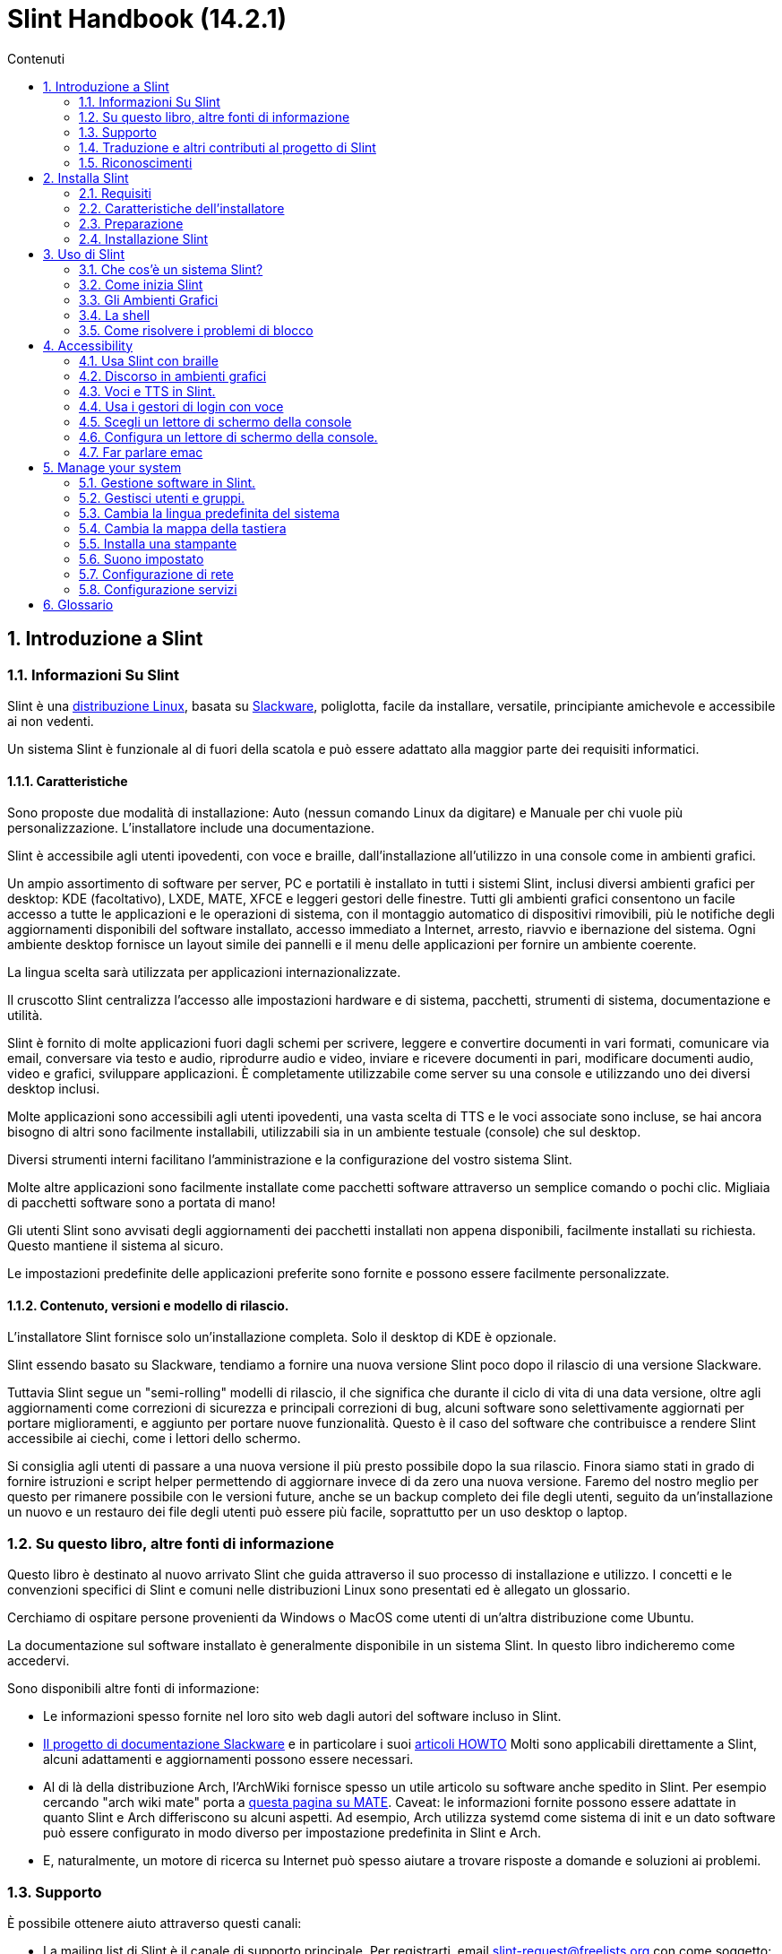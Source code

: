 
=  Slint Handbook (14.2.1)
:toc: left
:toclevels: 2
:toc-title: Contenuti
:pdf-themesdir: themes
:pdf-theme: default
:sectnums:

==  Introduzione a Slint

=== Informazioni Su Slint

Slint è una https://en.wikipedia.org/wiki/Linux_distribution[distribuzione Linux], basata su http://www.slackware.com/[Slackware], poliglotta, facile da installare, versatile, principiante amichevole e accessibile ai non vedenti.

Un sistema Slint è funzionale al di fuori della scatola e può essere adattato alla maggior parte dei requisiti informatici.

==== Caratteristiche

Sono proposte due modalità di installazione: Auto (nessun comando Linux da digitare) e Manuale per chi vuole più personalizzazione. L'installatore include una documentazione.

Slint è accessibile agli utenti ipovedenti, con voce e braille, dall'installazione all'utilizzo in una console come in ambienti grafici.

Un ampio assortimento di software per server, PC e portatili è installato in tutti i sistemi Slint, inclusi diversi ambienti grafici per desktop: KDE (facoltativo), LXDE, MATE, XFCE e leggeri gestori delle finestre. Tutti gli ambienti grafici consentono un facile accesso a tutte le applicazioni e le operazioni di sistema, con il montaggio automatico di dispositivi rimovibili, più le notifiche degli aggiornamenti disponibili del software installato, accesso immediato a Internet, arresto, riavvio e ibernazione del sistema. Ogni ambiente desktop fornisce un layout simile dei pannelli e il menu delle applicazioni per fornire un ambiente coerente.

La lingua scelta sarà utilizzata per applicazioni internazionalizzate.

Il cruscotto Slint centralizza l'accesso alle impostazioni hardware e di sistema, pacchetti, strumenti di sistema, documentazione e utilità.

Slint è fornito di molte applicazioni fuori dagli schemi per scrivere, leggere e convertire documenti in vari formati, comunicare via email, conversare via testo e audio, riprodurre audio e video, inviare e ricevere documenti in pari, modificare documenti audio, video e grafici, sviluppare applicazioni. È completamente utilizzabile come server su una console e utilizzando uno dei diversi desktop inclusi.

Molte applicazioni sono accessibili agli utenti ipovedenti, una vasta scelta di TTS e le voci associate sono incluse, se hai ancora bisogno di altri sono facilmente installabili, utilizzabili sia in un ambiente testuale (console) che sul desktop.

Diversi strumenti interni facilitano l'amministrazione e la configurazione del vostro sistema Slint.

Molte altre applicazioni sono facilmente installate come pacchetti software attraverso un semplice comando o pochi clic. Migliaia di pacchetti software sono a portata di mano!

Gli utenti Slint sono avvisati degli aggiornamenti dei pacchetti installati non appena disponibili, facilmente installati su richiesta. Questo mantiene il sistema al sicuro.

Le impostazioni predefinite delle applicazioni preferite sono fornite e possono essere facilmente personalizzate.

==== Contenuto, versioni e modello di rilascio.

L'installatore Slint fornisce solo un'installazione completa. Solo il desktop di KDE è opzionale.

Slint essendo basato su Slackware, tendiamo a fornire una nuova versione Slint poco dopo il rilascio di una versione Slackware.

Tuttavia Slint segue un "semi-rolling" modelli di rilascio, il che significa che durante il ciclo di vita di una data versione, oltre agli aggiornamenti come correzioni di sicurezza e principali correzioni di bug, alcuni software sono selettivamente aggiornati per portare miglioramenti, e aggiunto per portare nuove funzionalità. Questo è il caso del software che contribuisce a rendere Slint accessibile ai ciechi, come i lettori dello schermo.

Si consiglia agli utenti di passare a una nuova versione il più presto possibile dopo la sua rilascio. Finora siamo stati in grado di fornire istruzioni e script helper permettendo di aggiornare invece di da zero una nuova versione. Faremo del nostro meglio per questo per rimanere possibile con le versioni future, anche se un backup completo dei file degli utenti, seguito da un'installazione un nuovo e un restauro dei file degli utenti può essere più facile, soprattutto per un uso desktop o laptop.

=== Su questo libro, altre fonti di informazione

Questo libro è destinato al nuovo arrivato Slint che guida attraverso il suo processo di installazione e utilizzo. I concetti e le convenzioni specifici di Slint e comuni nelle distribuzioni Linux sono presentati ed è allegato un glossario.

Cerchiamo di ospitare persone provenienti da Windows o MacOS come utenti di un'altra distribuzione come Ubuntu.

La documentazione sul software installato è generalmente disponibile in un sistema Slint. In questo libro indicheremo come accedervi.

Sono disponibili altre fonti di informazione:

* Le informazioni spesso fornite nel loro sito web dagli autori del software incluso in Slint.
* http://docs.slackware.com/[Il progetto di documentazione Slackware] e in particolare i suoi http://docs.slackware.com/howtos:start[articoli HOWTO] Molti sono applicabili direttamente a Slint, alcuni adattamenti e aggiornamenti possono essere necessari.
* Al di là della distribuzione Arch, l'ArchWiki fornisce spesso un utile articolo su software anche spedito in Slint. Per esempio cercando "arch wiki mate" porta a https://wiki.archlinux.org/index.php/MATE[questa pagina su MATE]. Caveat: le informazioni fornite possono essere adattate in quanto Slint e Arch differiscono su alcuni aspetti. Ad esempio, Arch utilizza systemd come sistema di init e un dato software può essere configurato in modo diverso per impostazione predefinita in Slint e Arch.
* E, naturalmente, un motore di ricerca su Internet può spesso aiutare a trovare risposte a domande e soluzioni ai problemi.

=== Supporto

È possibile ottenere aiuto attraverso questi canali:

* La mailing list di Slint è il canale di supporto principale. Per registrarti, email slint-request@freelists.org con come soggetto: 'subscribe' poi rispondi all'email di conferma che riceverai. Poi, per conoscere più email slint-request@freelists.org con come oggetto 'comandi' o 'aiuto'. Dopo la registrazione, e-mail slint@freelists.org.
* Gli archivi della mailing list sono disponibili https://www.freelists.org/archive/slint[qui].
* Su IRC: chat sul canale #slint, server irc.libera.chat, non è necessaria alcuna registrazione.
* Mumble: server slint.fr (su appuntamento preso attraverso un altro canale).
* Il forum https://forum.salixos.org/viewforum.php?f=44[Slint] gentilmente ospitato dai nostri amici a Salix (un altro derivato Slackware). Registrazione necessaria.


Per saperne di più, vedere i link sotto Informazioni nel Dasboard di Slint, visita la nostra https://slint.fr/wiki/doku.php?id=en/start[wiki] o semplicemente digita: slint-doc in un terminale dopo l'installazione.

=== Traduzione e altri contributi al progetto di Slint

Slint ha bisogno di traduttori! Se vuoi partecipare allo sforzo di traduzione, leggi le istruzioni in https://slint.fr/doc/translate_slint.html[Traduci Slint].

I file di traduzione sono ospitati su https://crowdin.com/project/slint[Crowdin].

Se si desidera contribuire a Slint per altre attività, basta inserire nella mailing list o rilasciare una riga a: dididieratslintdotfr. Naturalmente anche i traduttori sono i benvenuti nella mailing list!

===  Riconoscimenti

Il progetto Slint esiste principalmente attraverso il duro lavoro dei traduttori Slint e altri contributori, grazie a tutti voi!

Grazie a George Vlahavas per i suoi consigli e strumenti, ai collaboratori del progetto SlackBuilds.org, che aiutano a costruire così tanti software aggiuntivi.

Slint si basa su Slackware, portato da Patrick J. Volkerding e contributori. Grazie! Incoraggio tutti gli utenti Slint a contribuire al finanziamento Slackware, e anche a donare al progetto Salix.

I repository Slint sono gentilmente ospitati gratuitamente da Darren 'Tadgy' Austin. Incoraggio tutti gli utenti Slint a contribuire al finanziamento dell'host https://slackware.uk/

Links for financial contributions: +
https://www.patreon.com/slackwarelinux[Become a Slackware patron] or https://paypal.me/volkerdi[Supporto Slackware] +
Follow the links on top of http://slackware.uk/slint/x86_64/slint-14.2.1/[this page] to support Slackware UK +
https://salixos.org/donations.html[Donations to Salix]

==  Installa Slint

Questa parte del Manuale passa attraverso il processo di download di Slint, verificando l'immagine ISO con un check-sum, scrivendo l'ISO su un supporto di installazione, partizionando il disco rigido e descrivendo brevemente il processo di installazione.

=== Requisiti

La versione attuale di Slint può essere installata su computer che soddisfano questi requisiti:

* Architettura: x86_64 (64-bit CPU), nota anche come AMD64
* Spazio libero o libero su disco (dischi rigidi, SSD, NVME, eMMC): almeno 28G in modalità automatica. Un'installazione completa Slint ha bisogno di circa 20G, senza file utente o add-ons.
* RAM: almeno 2G
* un disco DVD o uno slot USB disponibile, con la capacità del firmware di avviare un DVD o una chiavetta USB. Un DVD vuoto o una chiavetta USB 4G o più può essere utilizzato come supporto di installazione

NOTE: L'avvio sicuro dovrebbe essere disabilitato per installare Slint.

=== Caratteristiche dell'installatore

* L'installatore è un "sistema live", in esecuzione in memoria: non modificherà un sistema installato, a meno che non lo dica e finché non lo dica.
* Per gli utenti non vedenti il programma di installazione è completamente utilizzabile con il Braille, e il discorso utilizzando il lettore dello schermo di parlamento.
* Per gli utenti esperti include tutte le utility necessarie per preparare l'unità <<drive, >> su cui verrà installato Slint.
* La modalità di installazione automatica invece ha bisogno solo dell'utente per rispondere alle domande e fornire un aiuto contestuale su di esse.
* L'installatore può liberare spazio per Slint su un'unità in cui si desidera installarlo accanto ad un altro Linux in alcune condizioni.
* Se installato da solo su un dispositivo rimovibile collegato tramite USB, Slint può essere reso portatile, i. . utilizzabile su qualsiasi computer in grado di avviare un'unità USB.
* L'installatore può crittografare l'unità dove Slint è installato da solo. Ciò impedisce il furto dei dati che contiene in caso di perdita o furto della macchina o di unità rimovibile.
* Slint può essere installato nella propria unità o accanto ad un altro sistema.

=== Preparazione

<<download_and_verify, Scarica e verifica un'immagine ISO Slint>> +
<<write_the_iso, Scrivi l'immagine ISO su un supporto di installazione>> +
<<make_room_for_Slint, Crea spazio per Slint>> +
<<create_partitions_for_Slint, Crea partizioni per Slint>>

[[download_and_verify]]
====  Scarica e verifica un'immagine ISO Slint

L'ultima versione della distribuzione Slint è 14.2.1

L'ultima immagine ISO di installazione è sempre disponibile in https://slackware.uk/slint/x86_64/slint-14.2.1/iso[questa directory]

[TIP]
====
Finché si esegue Slint versione 14.2. non è necessario reinstallare quando viene fornito un nuovo ISO, come porta solo nuove caratteristiche del programma di installazione e nuovo o e pacchetto aggiornato's che è anche possibile ottenere mantenere il sistema aggiornato.
====

Il nome del file ISO indicato qui sotto è solo un esempio, che si adatterà al nome corrente durante il download.

Se si esegue Windows, un Internet con come argomento "check sha256sum windows" ti dirà il modo di procedere.

Se si esegue Linux è possibile scaricare l'immagine ISO e il suo sha256 checksum digitando:
----
wget https://slackware.uk/slint/x86_64/slint-14.2.1/iso/slint64-14.2.1.4.iso
wget https://slackware.uk/slint/x86_64/slint-14.2.1/iso/slint64-14.2.1.4.iso.sha256
----

Per controllare l'integrità dei file scaricati digita questo comando:
sha256sum -c slint64-14.2.1.4.iso.sha256
il risultato dovrebbe essere:
OK

----
sha256sum -c slint64-14.2.1.4.iso.sha256
----
Il risultato dovrebbe essere : OK +
Altri, rifare i download.

[[write_the_iso]]
====  Scrivi l'immagine ISO su un supporto di installazione

È possibile utilizzare un DVD o una chiavetta USB come supporto di installazione.

[[make_a_bootable_usb_stick]]
===== Crea un Bastone USB avviabile

On a ++Linux++ system, plug in the USB stick, and check it's name with the following command:

----
lsblk -o modello,nome,dimensione,fstype,punto di montaggio
----

[WARNING]
====
Controlla attentamente l'output del comando per assicurarti di non digitare il nome di una partizione del disco rigido invece del nome della tua chiavetta USB.  Tutti i contenuti precedenti della chiavetta USB o una partizione errata del disco rigido saranno *LOST* e *IRRECOVERABLE*.
====

Lascia che's assuma che il nome della chiavetta USB sia /dev/sdb. Potrebbe essere chiamato altrimenti, quindi don't copia ciecamente il seguente comando.  La sintassi dei comandi per scrivere l'ISO Slint su una chiavetta USB che risiede in /dev/sdb è la seguente:

----
dd if=slint64-14.2.1.4.iso of=/dev/sdb bs=1M status=progress && sync
----

[NOTE]
====
Il comando di cui sopra assume *if=* punti al percorso della ISO Slint e *di=* punti al nome della chiavetta USB.  Questi valori possono differire sul vostro sistema.
====

On ++Windows++ use an application like http://rufus.akeo.ie/[Rufus].  È libero e open source.

1. Aprire il programma Rufus da dove lo avete scaricato per eseguirlo.
2. Selezionare Crea un disco avviabile utilizzando e scegliere Immagine ISO dal menu a discesa.
   Fare clic sull'icona del disco e sfogliare il file .iso Slint e selezionarlo.
3. Per garantire che l'unità flash sia compatibile con UEFI, selezionare FAT32 per il file system <<file_system, >>.
4. Per creare l'unità flash con il prompt "Premere qualsiasi tasto per avviare da USB", selezionare l'opzione Crea etichette estese e file di icone.
5. Quando hai finito di selezionare le opzioni, fare clic su Start Quando richiesto, confermare di voler cancellare il flash disk.
6. I file .iso inizieranno a copiare sul flash drive (il processo può richiedere diversi minuti). Quando Rufus è fatto, chiudere il programma, espellere e rimuovere l'unità flash.

[[make_a_bootable_DVD_disc]]
=====  Make a Bootable DVD Disc

On a ++Linux++ system insert the DVD and type the following command:

----
growisofs -speed=2 -dvd-compat -Z /dev/sr0=slint64-14.2.1.4.iso
----

Assicurati di inserire il percorso completo di Slint ISO sul tuo filesystem.

On ++Microsoft Windows 2000/XP/Vista/7++ you can write to a DVD using the application http://infrarecorder.org/[InfraRecorder].  È libero e open source.

On ++Microsoft Windows 7/8/10++ you can use the http://windows.microsoft.com/en-US/windows7/Burn-a-CD-or-DVD-from-an-ISO-file[Windows Disk Image Burner] utility that is shipped with Microsoft Windows.

[[make_room_for_Slint]]
====  Crea spazio per Slint

Dedica un computer o almeno un'unità a Slint, facilita l'installazione ed è quindi raccomandato. Quindi, saltare questo passaggio e procedere direttamente per eseguire l'installatore.

Ma puoi anche condividere un'unità con un sistema operativo già installato come Windows, Mac OS, *BSD, o un'altra distribuzione Linux,

Poi avrete bisogno di uno spazio libero per Slint alla fine della tabella delle partizioni di questa unità (dopo l'ultima partizione). Almeno 20G è necessario per il sistema stesso, ma avrete bisogno anche di spazio per i file utente e installare altri software. Ridurre l'ultima partizione dell'unità può essere fatto dopo aver avviato il programma di installazione digitando i comandi linux se sei utente di alimentazione Linux. Questo può essere fatto anche dal programma di installazione in modalità Auto se sono soddisfatte le seguenti condizioni:

* L'unità è dotata di una tabella di partizione GUID (GPT)
* La sua ultima partizione ha un ext <<file_system, file system>>.
* Almeno 28G può essere liberato in esso.
* La macchina ha avviato in modalità EFI (non legacy)

Altrimenti, è necessario fare spazio per Slint prima dell'installazione utilizzando `gparted` o da Windows (raccomandato se Windows se installato). Tuttavia, in alcune condizioni Slint può farlo per te come indicato in
<<Automatic_installation, Installazione automatica>>

===== Come liberare spazio in un volume di Windows

I passi indicati in
https://docs.microsoft.com/en-us/windows-server/storage/disk-management/shrink-a-basic-volume[questo documento]
sono riassunti di seguito.

1. Da Windows, aprire un prompt dei comandi e digitare:
+
`diskpart`

2. Al prompt diskpart, digitare:
+
`elenco volume`
+
Nota il numero del semplice volume che vuoi restringere.

3. Selezionare il volume che si desidera restringere, che dovrebbe avere un file system ntfs, digitando
+
`seleziona volume <number>`

4. per conoscere la dimensione massima di cui il volume può essere ridotto tipo:
+
`termoretraibile querymax`

5. Definire il <size> in megabyte dello spazio libero che si desidera creare. Non dovrebbe essere maggiore della dimensione massima trovata con il comando precedente. Si consiglia di lasciare qualche spazio disponibile sul volume di Windows per essere in grado di memorizzare più dati in esso.

6. Digita questo comando:
+
`restringimento desiderato=<size>`
+
la dimensione è un numero in MB, ad esempio per 30 GB, sapendo che G=1024M tipo:
+
`restringimento desiderato=30720`
+
Mantenere abbastanza spazio inutilizzato sul volume di sistema per consentire l'installazione di un aggiornamento di Windows.

In alternativa è possibile utilizzare il Gestione dischi: selezionare il volume che si desidera restringere, fare clic con il tasto destro del mouse su di esso, selezionare "restringere il volume", attendere che venga visualizzato lo spazio massimo di cui il volume può essere ridotto, adattare il valore per lasciare
un po 'di spazio per consentire la memorizzazione di più dati là come si vede in forma, quindi fare clic sul pulsante restringimento.

===== Come liberare spazio su Linux.

È possibile utilizzare http://gparted.org/index.php[gparted], o uno strumento grafico per la gestione delle partizioni fornito dalla distribuzione.

TIP: Se 28G può essere liberato nell'ultima partizione di un'unità con un GPT dotato di un file system ext4 il programma di installazione può ridurlo per voi.

[[create_partitions_for_Slint]]
====  Crea partizioni per Slint

Se si sceglie la modalità di installazione automatica e si dedica un dispositivo per Slint, l'installatore lo partizionerà per voi. Una volta fatto, puoi ancora regolare il layout delle partizioni usando uno dei comandi sopra menzionati più sotto se vuoi che tu lo desideri.

Se si intende utilizzare la modalità di installazione manuale è possibile creare partizioni per Slint prima o durante l'installazione.

Se non sei abituato a Linux probabilmente troverai più facile farlo prima dell'installazione. Suggeriamo di utilizzare http://gparted.org/index.php[gparted] per farlo. Gparted può ridurre le partizioni esistenti per fare stanza, così come creare nuove partizioni nello spazio liberato.  Se non si dispone di un sistema che supporta Gparted (Microsoft Windows) è possibile utilizzare http://gparted.org/livecd.php[Gparted Live].
I comandi cfdisk, fdisk, gdisk, cgfdisk e parted sono disponibili dall'installatore. È possibile utilizzare il tema per partizionare l'intero dispositivo o fare le partizioni per Slint nel suo spazio liberato.

Installazione delle esigenze di Slint:

* Una partizione di tipo Linux, dimensione almeno 20G, è meglio (almeno 30 G raccomandato).
* Se si avvia in modalità EFI, di tipo "EFI System" (codice ef00) dimensione almeno 100M. Anche se si avvia in modalità Legacy ha vinto't male per averne uno.
* In caso di GPT (GUID Partition Table), una partizione di tipo BIOS Boot (ef02), dimensione 4M, da avviare in modalità Legacy. Anche se si avvia in modalità EFI, ha vinto't male per averne uno.
* Opzionalmente una partizione di tipo "swap". Questo è consigliato soprattutto se si desidera ibernare la macchina e se si dispone di meno di 8G di RAM. Tuttavia, è possibile invece impostare un file di swap dopo l'installazione.

È anche possibile dedicare una partizione per /home (ma questo non è obbligatorio, io don't) e altre partizioni per casi d'uso specifico.

[NOTE]
====
Slint ha bisogno di circa 20 Gigabyte di spazio, ma si raccomanda una partizione radice di 50 Gigabyte. Si potrebbe voler installare software aggiuntivo o bisogno di più spazio per memorizzare i file.  Più spazio è meglio se si prevede di memorizzare immagini, video, musica, ecc.
====

=== Installazione Slint

<<Start_of_the_installation, Start of the installation>> +
<<Accessibility_of_the_installer, Accessibilità of the installer>> +
<<Usage_of_the_installer, Usage of the installer>> +
<<Automatic_installation, Automatic installation>> +
<<Manual_installation, Manual installation>> +
<<Slint_in_an_encrypted_drive, Slint in an encrypted drive>> +
<<first_steps_after_installation, First steps after installation>>

[[Start_of_the_installation]]
==== Inizio dell'installazione

Se necessario, impostare il firmware della macchina per avviare il DVD o chiavetta USB che avete preparato

Inserire il supporto di installazione (DVD o chiavetta USB) e riavviare la macchina. Gli utenti ciechi sentiranno un 'beep' quando viene visualizzato il menu di avvio.

Avviare l'installatore semplicemente premendo Invio.

Il programma di installazione prima sondare suoni schede.

Questo può aiutare a impostare uno funzionante come predefinito, ed è utilizzato anche per la voce durante l'installazione usata da alcuni utenti non vedenti.

Se il programma di installazione trova più di una scheda audio dirà per ciascuno: +
premere Invio per scegliere questa scheda audio <sound card id> +
Premere Invio non appena sentire, per confermare che la scheda audio proposta sta funzionando. Questa impostazione verrà salvata nel nuovo sistema in /etc/asound.conf.

Nella fase successiva, quando viene chiesto, confermerai (digitando s) o negherai (semplicemente premendo Invio) che vuoi parlare durante l'installazione. Il Braille è sempre disponibile durante l'installazione.

Scegliere, confermare o modificare la lingua utilizzata durante l'installazione. Quindi tutte le schermate saranno nella lingua scelta se la traduzione in questa lingua è completa.

Se è necessario aggiungere parametri aggiuntivi del kernel alla riga di comando di avvio, prima di premere Invio fare quanto segue:
[NOTE]
====
Essere consapevoli che la mappa della tastiera degli Stati Uniti sarà in uso durante la digitazione. +
Ctrl+x significa "Tieni premuto il tasto Ctrl o Control come se fosse un tasto Maiusc e premi il tasto X"
====
----
Premere il tasto e
Premere la freccia verso il basso tre volte
Premere il tasto Fine
Premere la barra spaziatrice
Digitare i parametri del kernel (esempi sotto)
Premere Ctrl+X per avviare (non premere Invio!)
Premi Invio per avviare.
----

Per esempio per configurare il driver di altoparlante per il sintetizzatore hardware, è possibile digitare un parametro del kernel come:
----
speakup.synth=apollo
----
È inoltre possibile includere nella riga di comando di avvio le impostazioni per il dispositivo Braille, in questo modulo:
-----
brltty=<driver code>,<device>,<text table>
-----
Ad esempio per installare con un dispositivo Papenmeier collegato tramite USB con un tipo di tabella di testo francese:
-----
brltty=pm,usb:,fr_FR
-----
NOTE: un dispositivo braille è collegato tramite USB dovrebbe sempre essere riconosciuto, forse solo la tabella di testo ha vinto't essere la buona se hai fatto't inserire le impostazioni in un primo momento.

In ogni caso, poiché non c'è un timeout, l'avvio inizierà solo quando si preme [Enter].

Discorso e Braille saranno disponibili all'inizio dell'installazione.

[[Usage_of_the_installer]]
==== Utilizzo dell'installatore

Se conosci la riga di comando, puoi saltare questo argomento.

Il menu di installazione principale è visualizzato qui sotto:
....
Benvenuto nell'installatore Slint! (versione 14.2.1)

Comandi disponibili (non digitare le virgolette):

'doc' per conoscere le caratteristiche e l'utilizzo dell'installatore.
'auto' per avviare un'installazione semiautomatica, guidata.
'setup' per avviare un'installazione manuale.

Si consiglia di digitare 'doc' prima per preparare un'installazione manuale, o se
si desidera cifrare l'unità in cui verrà installato Slint, o se hai bisogno di
ridurre la dimensione di una partizione per fare spazio a Slint accanto ad un altro sistema.
Quando hai finito di leggere questo menu verrà visualizzato di nuovo.
....

Non appena viene visualizzato questo menu, hai la mano sul processo di installazione.

Hai letto lo schermo e digita i comandi in un <<virtual_terminal, terminale virtuale>>. Il programma di installazione
include diversi terminali virtuali che condividono la stessa tastiera fisica e
schermo, che possono essere utilizzati in parallelo.

The installer starts in the virtual terminal 1 named *tty1* but you can switch
to another one. Per esempio puoi passare a *tty2* premendo
*Alt-F2* poi Invio per attivarlo e poi tornare a *tty1* premendo
*Alt-F1*, senza cancellare le informazioni visualizzate in entrambi i terminali.
*Alt-F1* significa: premere e tenere premuto il tasto *Alt* e premere il tasto *F1*.

Questo può essere utile per continuare a leggere la documentazione durante l'installazione:
per esempio puoi passare a *tty2* per iniziare l'installazione, passa a *tty1* per
continuare a leggere la documentazione, poi passa nuovamente a *tty1* per procedere a
il passo successivo di installazione.

Questo può essere utilizzato anche per consultare il glossario durante la lettura di altri documenti.

Il quarto terminale virtuale o *tty4* visualizza messaggi che forniscono informazioni
utili per il debug, altrimenti non viene utilizzato.

L'installatore ha diverse modalità di interazione con voi, l'utente:

. Digita i comandi al prompt e leggi il loro output.
. L'installatore fa una domanda, digita la risposta e la conferma premendo Invio.
. Il programma di installazione visualizza un menu di scelte o opzioni: si seleziona una di esse utilizzando i tasti freccia su e giù, quindi conferma la tua scelta premendo Invio, o annulla premendo Scappare.
. L'installatore visualizza le informazioni in un pager. Quindi utilizzare i tasti freccia per leggere la riga successiva o precedente, premere lo spazio per visualizzare la pagina successiva, Q per interrompere la lettura del documento.

[[Automatic_installation]]
==== Installazione automatica

In modalità automatica il programma di installazione fornisce le impostazioni predefinite, compreso l'ambiente grafico (Mate). Dopo aver avviato
il nuovo sistema, è possibile rivedere e modificare tutte le impostazioni.

Le fasi di installazione sono dettagliate di seguito.

. L'installazione di Slint ha bisogno di almeno 28G di spazio sul disco. L'installatore prima sonda le unità, le loro dimensioni e lo spazio libero su di loro. A seconda dei risultati, consente di installare su un'unità dedicata o sullo spazio libero in un'unità.
.. Installazione su un'unità dedicata.
+
In questa modalità di installazione verranno cancellati tutti i contenuti precedenti dell'unità. Se contiene i file che si desidera mantenere, salvarli altrove prima!
+
Se l'unità è rimovibile e collegata tramite USB, l'installatore può rendere Slint portatile, che consente di utilizzarlo su qualsiasi computer in grado di avviare un'unità USB esterna.
+
L'unità può opzionalmente essere crittografata, per proteggere i dati dal furto se l'unità o il computer viene perso o rubato. Come ci sono importanti avvertenze associate, leggere attentamente il documento Crittografia prima.

.. Installazione in un'unità condivisa da un altro sistema. Questo rende possibile installare Slint mantenendo l'altro sistema utilizzando una sola unità.
+
Questo è consentito se l'unità ha almeno 28G di spazio libero o che può essere liberata alla sua fine, ha una tabella di partizione GPT (GUID), e gli stivali di installazione in modalità EFI: in questa configurazione entrambi i sistemi si avviano senza interferire l'uno con l'altro.

. Scegliete la dimensione della partizione Slint principale e opzionalmente la dimensione di una partizione aggiuntiva, opzionalmente lasciando un po 'di spazio libero sul disco per un uso futuro.
+
La partizione principale avrà generalmente un file system ext4. Tuttavia, se installato su una scheda SD o su un'unità eMMC, avrà un file system f2fs.
+
Avrai la possibilità di rivedere e modificare le tue scelte prima dell'inizio dell'installazione.
+
Dopo la conferma i pacchetti base sono installati, che richiede alcuni secondi.

. Se hai optato per un disco cifrato scrivi la frase segreta che verrà utilizzata per sbloccare l'unità ad ogni avvio.
. Hai scelto una password per l'utente "root". Questo è l'amministratore di sistema, che ha tutti i privilegi. Si crea anche un account utente regolare, indicare se si avrà bisogno di uscita Braille accessibile, e se si desidera accedere a Slint in modalità testo o grafica.
+
[NOTE]
====
Se hai usato la lingua inglese (USA) durante l'installazione scegli la lingua da usare per il sistema installato, altrimenti l'installatore imposta lo stesso come durante l'installazione.
====
. L'installatore tenta di stabilire una connessione Internet, consentendo di proporre un fuso orario corrispondente alla tua posizione geografica e di installare successivamente i pacchetti in remoto come necessario. L'hai configurato o confermato quello proposto.
. L'installatore crea quindi un file di swap nella partizione di sistema, che è possibile facilmente ridimensionare dopo l'installazione. Per impostazione predefinita, uno spazio di swap aggiuntivo 1. volte che la dimensione della RAM fisica sarà impostata in zram ogni volta che Slint viene avviato.
. I pacchetti sono installati sul disco (la serie di pacchetti di KDE è opzionale). L'installatore tenterà di stabilire una connessione Internet in modo che possa scaricare e installare la versione più recente di ogni pacchetto, comprese quelle fornite dopo il rilascio dell’immagine ISO. Così hai vinto't devono scaricare e installare questi pacchetti nuovi o aggiornati dopo l'installazione.
+
L'installazione di tutti i pacchetti richiede circa 10-40 minuti a seconda dell'hardware.

. Successivamente, il sistema è configurato e il gestore di avvio di GRUB installato. Se Slint è stato installato su un'unità dedicata, può essere avviato sia in modalità Legacy che EFI. Altrimenti, si avvierà solo in modalità EFI. In entrambi i casi, il menu di avvio avrà una voce di avvio aggiuntiva "di salvataggio" per rilevare e avviare il sistema operativo installato.
. Ti verrà chiesto di creare una chiavetta di avvio di salvataggio su un'unità flash USB. Puoi usarlo per avviare Slint se non riesce ad avviare dal suo menu di avvio.

Infine, rimuovere il supporto di installazione e riavviare per avviare il nuovo sistema Slint.
È possibile visualizzare un'anteprima del menu di avvio prima di riavviare.

[[Manual_installation]]
==== Installazione manuale

L'installazione manuale si compone di due fasi principali.

. Preparare il/i drive/i per l'installazione. Questo include: progettare il layout delle partizioni, creare le partizioni e formattarle opzionalmente, cioè creare file system in esse. L'installatore può formattare le partizioni Linux se preferisci.
. Digita *setup* per eseguire ulteriori preparazioni, installazione e configurazione.

===== Preparare il/i drive/i per l'installazione.

Se possibile installare Slint nella propria unità.

Si può anche installarlo in un'unità condivisa da un altro sistema, ma preferibilmente
se si avvia in modalità EFI, in modo che ogni sistema, avendo il proprio caricatore OS, sarà
indipendente dagli altri e dai loro aggiornamenti. Quindi è necessario liberare un po 'di spazio su
l'unità per installare Slint. È possibile utilizzare il comando 'freespace' del programma di installazione Slint
per farlo se l'ultima partizione del disco è ha una ext2, ext3 o
ext4 file system, altrimenti farlo dal sistema già installato.

Se possibile, consentire alla macchina di avviare in modalità EFI e impostare una tabella partizione GPT (GUID
per l'unità di destinazione, per la massima flessibilità.

Il programma di installazione utilizza il software GRUB sia per l'avvio EFI che Legacy.

Per installare Slint nella propria unità è necessario:

* Per avviare in modalità Legacy con un GPT, una partizione di tipo BIOS Boot necessaria da
GRUB in questo contesto. Una dimensione di 1M per questa partizione è sufficiente. È
riservato a GRUB e non dovrebbe essere formattato.
* Per avviare in modalità EFI una partizione di tipo ESP (EFI System Parttition) di dimensione
100M per memorizzare il caricatore EFI OS. Questa partizione può essere creata in un GPT come in
una tabella di partizione DOS.
* una partizione di dimensione almeno 28G per il sistema, di tipo Linux.

In caso di GPT, si consiglia di impostare sia una partizione di avvio BIOS che un ESP per
maggiore flessibilità, permettendo di avviare Slint in EFI così come in modalità Legacy.

La creazione di altre partizioni è opzionale. Se vuoi una partizione di swap,
dovrebbe avere il tipo di swap Linux. In alternativa o in aggiunta, è possibile impostare un file di swap.
'setup' proporrà di configurarlo dopo aver creato il file system di
la partizione root.

L'installatore include diverse applicazioni di partizionamento: cfdisk, fdisk, sfdisk,
cgdisk, gdisk, sgdisk, parted. Le applicazioni con "g" nel loro nome possono
gestire solo gpt, parted in grado di gestire tabelle di partizione DOS così come GPT. fdisk,
cfdisk e sfdisk possono gestire tabelle di partizione DOS. Inoltre, wipefs
(per cancellare le precedenti firme della tabella delle partizioni e del file system) e partprobe
(per informare il kernel delle modifiche di una tabella delle partizioni) sono disponibili.
L'applicazione lsblk visualizza informazioni sui dispositivi di blocco e le partizioni.

È possibile formattare le partizioni da soli, o lasciare che l'installatore lo faccia per voi. Qui
'format' significa: creare un file system per gestire i file nella partizione. Tenete a mente
che l'ESP dovrebbe avere un file system vfat , una partizione Bios Boot nessun file
sistema. Per le partizioni Linux, l'installatore Slint può gestire questi tipi di file
di sistema: btrfs, ext2, ext4, f2fs, jfs, reiserfs, xfs.

Il programma di installazione può impostare i punti di montaggio per le partizioni condivise con o utilizzate da
Windows per consentire l'accesso da Slint. Essi dovrebbero avere un file system di tipo
vfat, msdos o ntfs, sia impostato da Windows o creato prima di eseguire la configurazione.

===== Azioni gestite dal programma di installazione.

Il programma di configurazione visualizza un menu con queste voci o passaggi:
....
KEYMAP per remappare la tastiera (opzionale)
ADDSWAP per alzare le partizioni di swap (opzionale)
TARGET per impostare le partizioni di destinazione
FONTE per selezionare il supporto sorgente contenente i pacchetti software
INSTALL per installare i pacchetti software
CONFIGURE per configurare il sistema Slint.
....

Queste voci sono commentate qui di seguito. I passaggi di TARGET, SOURCE, INSTALL e CONFIGURE
sono obbligatori e devono essere eseguiti in questo ordine.

* KEYMAP può essere usato per cambiare la mappa della tastiera inizialmente scelta.
* ADDSWAP può essere utilizzato per impostare le partizioni di swap. È invece possibile impostare un file di swap dopo l'installazione e/o impostare uno spazio di swap in zram.
* Nella fase di TARGET il programma di installazione chiede per la prima volta quale partizione Linux ospiterà la directory radice (/), quindi chiede se si desidera installare un file system in esso. SHOULD agree if not yet done, ELSE INSTALLATION WILL FAIL at the INSTALL step because of lack of space to install the packages. Quindi scegliere un file system tra quelli proposti.
+
L'installatore quindi elenca altre partizioni Linux, e imposta per ciascuno se si desidera
usarlo in Slint un punto di montaggio e un file system.
* Nel passaggio SOURCE si seleziona il supporto contenente i pacchetti software da installare. Questo sarà molto probabilmente quello che contiene l'installatore.
* Nella fase INSTALL tutti i pacchetti inclusi nel supporto di installazione sono installati, tranne i pacchetti di KDE impostati se don't lo vuole.
* Nel passaggio CONFIGURE l'installatore configura il nuovo sistema a proprio piacimento. Questo include le seguenti impostazioni o opzioni:
+
** Crea una chiavetta di avvio USB di salvataggio.
** Installare e configurare il gestore di avvio di GRUB e i loader(s) OS associati.
** Scegliere wether o non utilizzare il mouse sulla console.
** Configura la rete.
** Decidere quale servizio deve essere avviato all'avvio.
** Selezionare se l'orologio hardware utilizza UTC o l'ora locale, impostare il fuso orario.
** Scegli il gestore di login: modalità console o grafica.
** Scegliere la sessione grafica predefinita.
** Imposta la lingua predefinita e la variante regionale nel sistema installato. Vengono quindi installati alcuni pacchetti specifici per la lingua scelta.

Tutto fatto, rimuovere il supporto di installazione e riavviare per avviare Slint.

[[Slint_in_an_encrypted_drive]]
==== Slint in un'unità crittografata.

In modalità Auto il programma di installazione propone di crittografare l'unità in cui si installa
Slint, se lo si dedica a Slint. Se siete d'accordo, ad ogni avvio il GRUB boot loader ti chiederà la frase segreta
che avrai digitato durante l'installazione per sbloccare l'unità, prima di
visualizzare il menu di avvio. Attenzione che lo sblocco dell'unità richiederà alcuni
secondi (circa dieci secondi).

Avere un disco crittografato impedisce il furto dei dati che contiene in caso di
perdita o furto della macchina, o di un'unità rimovibile. Ma questo ha vinto't proteggerti se il computer rimane in esecuzione e incustodito, solo
se la macchina è stata disattivata completamente!

Durante l'installazione la partizione di sistema Slint sarà crittografata, e anche la
partizione aggiuntiva che si può richiedere.

Una partizione di sistema Slint (o root) verrà nominata: /dev/mapper/cryproot una volta
aperta, se è stata cifrata.

Questo è mostrato da questo comando:

----
lsblk -lpo nome, fstype,mountpoint <unk> grep /$
----

Che dà un ouptut come:
----
/dev/mapper/cryptroot ext4 /
----

Questo comando invece:

----
lsblk -lpo name,fstype,mountpoint <unk> grep /dev/sda3
----

dai:

----
/dev/sda3             cryptoLUKS
----

/dev/sda3 è ora una partizione "raw" che include la cosiddetta "intestazione LUKS"
alla quale non avrai mai bisogno e non dovresti mai accedere direttamente.  Ospita tutto ciò che è
necessario per crittografare o decifrare la partizione /dev/mapper/cryptroot, che
effettivamente ospita i tuoi dati (in questo esempio il sistema Slint).

[WARNING]
====
Se si dimentica la passphrase tutti i dati nell'unità saranno irrimediabilmente persi!
Quindi annotare o registrare questa frase segreta e mettere il record in un luogo sicuro come
appena fatto.

Le unità muoiono. Se ciò accade e viene crittografato i tuoi dati andranno persi.
Così, regolarmente il backup dei dati importanti non è opzionale.

Inoltre, fare un backup dell'intestazione luks che si sarà in grado di ripristinare sarebbe
la partizione luks essere danneggiato per qualsiasi motivo. Il comando potrebbe essere nel nostro esempio
:
----
luksHeaderBackup /dev/sda3 --header-backup-file <file>
----
dove <file> è il nome del file di backup, che si memorizzerà in un luogo sicuro.

Quindi sarebbe necessario ripristinare il backup, tipo:
----
luksHeaderRestore /dev/sda3 --header-backup-file <file>
----

Don't ridimensionare una partizione di un'unità crittografata come dopo che sarebbe
definitivamente bloccato e tutti i dati che contiene andranno persi! Se hai davvero bisogno di più spazio, dovrai eseguire il backup di tutti i file che
vuoi mantenere, quindi installare di nuovo e ripristinare i file di backup.

Scegli una frase di passaggio, in modo che ci vorrebbe troppo tempo per un ladro per
scoprire per essere utile.

Mai fiddle con la cosiddetta "testata LUKS" situata sulla partizione grezza
(la terza, come e. . /dev/sda3 per la partizione grezza in cima alla partizione di sistema Slint.
Praticamente: don't crea un file system in questa partizione,
don't fa parte di un array RAID e generalmente don't scriverà: tutti i dati
sarebbero irrimediabilmente persi!
====

Per evitare frasi deboli il programma di installazione richiede che la frase segreta includa:

. Almeno 8 caratteri.
. Solo lettere minuscole e maiuscole non accentate, cifre da 0 a 9, spazio e seguenti caratteri di punteggiatura:
+
----
 ' ! " # $ %  & ( ) * + , - . / : ; < = > ? @ [ \ ] ^ _ ` { | } ~
----
+
Questo garantisce che anche una nuova tastiera avrà tutti i caratteri necessari per
digitare la passphrase.

. Almeno una cifra, una lettera minuscola, una lettera maiuscola e un carattere di punteggiatura.

GRUB presuppone che la tastiera "noi" sia in uso quando si digita la passphrase.
Per questo motivo, se durante l'installazione si utilizza un'altra mappa della tastiera, prima di
chiedere la passphrase l'installatore imposterà la mappa della tastiera a "noi", e
dopo averlo registrato ripristina quello precedentemente utilizzato. In questo caso l'installatore
scriverà anche ogni carattere digitato della frase segreta, come può
differire da quello scritto sulla chiave.


Il cryptsetup dell'applicazione viene utilizzato per crittografare l'unità. Per saperne di più digitare
dopo l'installazione: +
-----
man cryptsetup
-----
e per saperne di più leggi: https://gitlab.com/cryptsetup/cryptsetup/-/wikis/FrequentlyAskedQuestions[questa FAQ].

[[first_steps_after_installation]]
==== Primi passi dopo l'installazione

Ecco le prime attività da eseguire dopo l'installazione

In questo documento, tutto il testo dopo un carattere # sono commenti dei comandi
suggeriti, da non digitare.

===== Aggiornamento iniziale del software

Dopo l'installazione, il sistema dovrebbe essere aggiornato per ottenere la versione più recente
fornita di ogni software, così come il nuovo software fornito dopo il
rilascio dell'ISO. Ciò è particolarmente necessario se nessuna connessione di rete era
disponibile durante l'installazione, come allora solo i pacchetti inclusi nei
supporti di distribuzione sono stati installati, e potrebbero essere obsoleti.

La maggior parte dei comandi digitati sotto richiedono diritto amministrativo associato a un
account specifico denominato 'root', per cui hai registrato una password
durante l'installazione.

Per emettere un comando come 'root', prima digita
----
su -
----
quindi emettere la password per root e premere Invio prima di digitare il comando.

Questo sostituisce 'sudo' usato in altre distribuzioni.

Quando hai finito di emettere comandi come 'root', premi Ctrl+d o digita 'exit' per recuperare
il tuo stato "utente normale".

Per aggiornare, digitare come root in una console o in un terminale grafico:
----
slapt-get --add-keys # recupera le chiavi per autenticare i pacchetti
slapt-get -u # aggiorna l'elenco dei pacchetti negli mirrors
slapt-get --install-set slint # ottieni i nuovi pacchetti
slapt-get --upgrade # Ottieni le nuove versioni dei pacchetti installati
dotnew # elenca le modifiche nei file di configurazione
----
Quando si esegue dotnew, accettare di sostituire tutti i vecchi file di configurazione con quelli nuovi.
Questo è sicuro come hai fatto't fare ancora qualsiasi personalizzazione.

In alternativa, è possibile utilizzare questi front-end grafici: gslapt invece di
slapt-get, e dotnew-gtk invece di dotnew.

Per saperne di più su slapt-get, digitare:
----
man slapt-get
----
 o come radice:
----
slapt-get --help
----
e leggi /usr/doc/slapt-get*/README.slaptgetrc.Slint

===== Configurazione

Ecco le utility che puoi usare per (re)configurare il tuo sistema Slint dopo
installazione. They are presented in further details in chapter <<Manage_your_system, Gestisci il sistema>>.

Salvo diversa nota, queste utilità devono essere utilizzate come radice. Per diventare root,
cioè ottenere lo stato 'admin' e i privilegi digitare "su -" e la password di root's.
Per recuperare lo stato normale utente pres Ctrl+d o digita uscita.

La maggior parte delle utilities ha una riga di comando e una versione grafica. La versione a riga di comando
è elencata prima sotto. A meno che non sia specificato diversamente, tutti i comandi dovrebbero essere
tipi come root.

*Impostazioni generali*

* Per gestire utenti: usersetup o gtkusersetup
* Per cambiare lingua e regione: localesetup o gtklocalesetup
* Per modificare la configurazione della tastiera e il metodo di input: keyboardsetup o gtkkeyboardsetup
* Per configurare la data, l'ora o il fuso orario: clocksetup e gtkclocksetup.
* Per scegliere quali servizi iniziano all'avvio: servicesetup e gtkservicesetup.
* Per (re)configurare la rete: netsetup.
* Per scegliere di avviare in modalità testo o grafica e nel caso successivo il gestore di login grafico: login-chooser
* Per scegliere un desktop o una sessione grafica: selettore di sessione (come utente normale)
* Se KDE è installato per mostrare o nascondere le sue applicazioni in altri menu desktop's: show-kde-apps o hide-kde-apps.

*Impostazioni di accessibilità*

Per scegliere e abilitare un lettore di schermo della console o disabilitare tutti digitare come root:
----
parlare-con
----

Da Slint versione 14.2. in seguito il primo utente normale creato durante l'installazione avrà voce e braille già attivati nel sistema installato, se la parola è stata usata e il braille è stato richiesto durante l'installazione. Altri utenti dovranno controllare o effettuare impostazioni aggiuntive, come indicato di seguito.

Per abilitare il braille:

. Rendi /etc/rc.d/rc.brltty eseguibile digitando come root:
+
----
chmod 755 /etc/rc.d/rc.brltty
----
. Diventa membro del gruppo braille, scrivendo come radice:
+
----
usermod -G braille -a username
----
+
Nel comando sopra, sostituisci il nome utente con il tuo nome di login.
. Quindi modificare come root il file /etc/brltty.conf per includere le impostazioni.

Per abilitare il tipo vocale a livello di sistema come root:
----
login-chooser
----
e scegli una delle modalità di login che parlano: testo, lightdm o gdm

Per abilitare la voce in ambienti grafici come tipo utente normale come questo utente:
----
orca-on
----
Poi il lettore dello schermo di Orca inizierà a parlare la prossima volta che si avvia un ambiente grafico


Per disabilitare la voce in ambienti grafici digita invece:
----
orca-off
----

==  Uso di Slint

Questo capitolo presenta i modi in cui puoi interagire con il tuo sistema Slint per avere
che fai quello che vuoi.

=== Che cos'è un sistema Slint?

Slint è un insieme di software che rientrano approssimativamente in queste categorie:

* Il sistema operativo, realizzato con il kernel Linux <<kernel, >> e <<utilities, utilities>>. Agisce come interfaccia tra l'utente, le applicazioni e l'hardware
* Le <<Applications, applicazioni>> che svolgono le attività che gli utenti vogliono realizzare.

Slint può essere utilizzato in due modalità distinte dall'aspetto dello schermo
e dal modo di interagire con il sistema:

* In modalità testo digiti comandi interpretati da una shell <<shell, >>. Questi comandi possono avviare un'utilità o un'applicazione. La modalità testo è anche chiamata modalità <<console, console>>. In questa modalità lo schermo visualizza solo i comandi e il loro output in uno sfondo (di solito nero).
* In modalità grafica elementi grafici come finestre, pannelli o icone vengono visualizzati sullo schermo, generalmente associati a applicazioni o utilità. L'utente interagisce con questi elementi usando un mouse o una tastiera.

I comandi possono anche essere digitati in modalità grafica all'interno di una finestra associata a
un <<terminal, terminale>> in cui viene eseguito un shell.

=== Come inizia Slint

Al momento dell'installazione, il software fornito nell'installazione ISO o scaricato
da repository remoti è installato in un'unità <<drive, >>.

Quando si avvia Slint, il <<firmware, firmware>> prima controlla l'hardware poi
cerca un programma chiamato un OS loader (comunemente chiamato un boot loader) che
avvia.

Ci possono essere diversi caricatori OS in macchina. In questo caso il firmware
permette all'utente di scegliere quale iniziare in un menu.

In Slint il software
che crea e installa un boot loader è GRUB. ctually the boot loader
built by GRUB is also a boot manager, in quanto permette di scegliere quale sistema operativo avviare se
parecchi sono installati.

Il loader OS costruito da GRUB può essere installato in un settore di avvio
(in caso di avvio Legacy) o in una partizione di sistema EFI o ESP (in
caso di avvio EFI).

Lo scopo del caricatore Slint è quello di avviare il sistema Slint. Per farlo carica prima in
RAM il <<kernel, kernel>>, poi il <<initrd, initrd>>, che a sua volta
inizializza il sistema Slint.

Nell'ultima fase di questa inizializzazione l'utente è invitato a "effettuare il login", in
altre parole per connettersi al sistema e prendere la mano su di esso. Per fare
che l'utente prima digita un nome utente's (o login) quindi password, di cui
validità è selezionata. Slint come altre distribuzioni Linux essendo multi-utenti questo
permette a questo utente di accedere a uno'file ma non quelli di altri utenti.

Al momento dell'installazione hai scelto di avviare Slint in modalità testo o grafica.

* Se hai scelto C per la console <<console, >> dopo l'inizializzazione del sistema hai digitato il nome utente (o login) allora la tua password, ogni input confermato premendo il tasto entrare chiave, quindi è possibile digitare i comandi.
* Se hai scelto G (grafica) inserisci le stesse informazioni in un <<display_manager, display manager>> o in un login manager, che poi avvia il <<graphical_environment, ambiente grafico>>.

Dopo l'installazione, se è possibile cambiare la modalità digitando come root `login-chooser`,
in modalità console e in modalità grafica (in un <<terminal, terminale>>). Questo comando
consente di scegliere `testo` (sinonimo di modalità console), o, per
modalità grafica, tra diversi display manager. La tua scelta sarà efficace
al prossimo avvio del computer.

Ora presenteremo gli ambienti grafici, poi come usare un guscio.

=== Gli Ambienti Grafici

<<the_windows, Le finestre>> +
<<the_work_spaces, Gli spazi di lavoro>> +
<<the_desktop, Il desktop>> +
<<the_top_panel, Il pannello superiore>> +
<<the_bottom_panel, Il pannello inferiore>> +
<<the_slint_control_center, Il centro di controllo Slint>> +
<<graphical_terminals, Terminali grafici>> +
<<key_bindings, Associazioni di chiavi>>

Un ambiente grafico completo include diversi componenti, tra cui un gestore di finestre che disegna finestre sullo schermo associate alle applicazioni, sposta, ridimensiona e chiudi queste finestre.

Slint permette di includere diversi ambienti grafici: BlackBox, Fluxbox, KDE, LXDE e MATE, TWM, XFCE e WindowMaker. È una questione di preferenza che scegliete.

KDE, LXDE MATE e XFCE sono desktop completi, gli altri principalmente
gestori di finestre ma includono un pannello con un menu applicativo. Tutti consentono di
accedere ai documenti e alle applicazioni, generalmente aperti in una finestra, includono un pannello e un menu.

L'ambiente grafico predefinito può essere cambiato digitando come utente normale `session-chooser`. In modalità grafica puoi anche scegliere quando accedi.

Ora descriveremo brevemente i componenti del desktop Mate, che è il default ed è anche il più accessibile con discorso e braille. Altri desktop completi hanno caratteristiche simili.

Utilizzando il mouse è possibile scoprire le caratteristiche di ogni componente facendo o simulando un clic destro, centrale o sinistro. Spostare o eliminare la maggior parte dei componenti, modificarli e aggiungerne di nuovi possono essere fatti allo stesso modo.

Questi componenti possono raggiungere spostando il mouse e anche attraverso le scorciatoie da tastiera. Indiciamo qui sotto tra parentesi le scorciatoie da tastiera che permettono di raggiungere, in altre parole mettere il focus su ogni elemento. Riassumeremo anche le combinazioni di tasti <<key_bindings, >> per il desktop Mate (utilizzando il gestore predefinito di finestre Marco Windows) e quelle per il gestore di finestre Compiz.

[TIP]
====
Puoi scoprire la maggior parte delle caratteristiche delle applicazioni e degli altri componenti di Slint con un clic destro o sinistro del mouse.  Per esempio facendo clic sul pannello, la barra del titolo, i pulsanti sinistro e destro di qualsiasi finestra, un'icona nel pannello, o su uno spazio vuoto dello schermo.
====
[[the_windows]]
==== Le finestre

Una finestra è un'area rettangolare associata ad un'applicazione. Le finestre possono essere spostate, ridimensionate, massimizzate, ripristinate ridotte, chiuse (terminando l'applicazione che gestiscono) usando il mouse o le scorciatoie da tastiera.

[[the_work_spaces]]
==== Gli spazi di lavoro

Per consentire di avere un sacco di finestre aperte in modo ordinato, l'ambiente grafico fornisce diversi spazi di lavoro e permette di passare tra di loro. Ogni spazio di lavoro visualizzerà lo stesso desktop e pannelli, ma le finestre possono essere posizionate in uno spazio di lavoro specifico o in tutti loro. Questa impostazione è disponibile con un clic destro sul bordo superiore della finestra. Passando a un altro spazio di lavoro si può fare clic sulla sua posizione sul pannello inferiore dello schermo, nel commutatore di spazio di lavoro, come indicato di seguito.

[[the_desktop]]
==== Il desktop

Il desktop comprende l'intero schermo, su cui possono essere messi altri componenti, in caso di Mate e come spedito in Slint una parte superiore e un pannello inferiore, e quattro icone che da cima a fondo permettono di aprire in finestre:

* la directory radice nel file manager
* la tua directory home nel file manager
* il Centro di Controllo Slint
* il cestino può, dove sono posizionati i file che si intende eliminare ma ha fatto't ancora.

Finestre di applicazione si avvia come anche messo sul desktop.

Mate comprende due pannelli, che si presentano come sottili aree orizzontali rettangolari, uno nella parte superiore e uno nella parte inferiore dello schermo.

Premere Ctrl+Alt+Tab permette di scorrere tra il desktop, il pannello superiore e quello inferiore

Premere Alt+Tab permette di scorrere tra le finestre sul desktop.

[[the_top_panel]]
==== Il pannello superiore

Presenta, da sinistra a destra,

* Tre menù:
** Un menu Applicazioni che può essere aperto premendo Alt+F1. Da lì è possibile aprire gli altri menu utilizzando il tasto freccia destra. È possibile utilizzare i tasti freccia per raggiungere il menu altri.
** Un menu Luoghi.
** Un menu di sistema che dà accesso a un sottomenu di preferenze, il Centro di controllo Mate e pulsanti per ottenere aiuto sul desktop, bloccare lo schermo, chiudere la sessione e spegnere il computer.
* Avviatori di applicazioni per mate-terminal, il file manager caja, il client di posta elettronica thunderbird, il browser web firefox, l'editor di testo Geany.
* Una notifica che può raccogliere applet come un gestore Bluetooth, un mixer audio, un gestore di rete e un notificatore "update available".
* Un orologio e un calendario.
* Un blocco schermo.
* Una finestra di chiusura della sessione.
* Una finestra di spegnimento.

[TIP]
====
* Per personalizzare il pannello a proprio piacimento: fare clic con il tasto destro su uno spazio vuoto sul pannello.
* Se si desidera spostare un elemento sul pannello: fare clic con il tasto centrale sull'elemento, trascinare il mouse, e seguirà il mouse fino a quando il pulsante centrale sarà rilasciato.
* Per un aiuto contestuale premere F1
====

[[the_bottom_panel]]
==== Il pannello inferiore

Presenta, da sinistra a destra:

* Un elenco di finestre che può essere configurato con un clic destro sulla linea di tre punti verticali al suo inizio e scegliendo preferenze. Questo permette anche di avviare il monitor di sistema in una finestra.
* Un pulsante *mostra desktop*. A sinistra su di esso minimizzerà o nasconderà tutte le finestre, facendo clic di nuovo ripristinerà le finestre nel loro stato precedente.
* Un commutatore di spazio di lavoro, o cercapersone. Permette di passare da uno spazio di lavoro ad un altro e anche di spostare le finestre da uno spazio di lavoro ad un altro per trascinare e rilasciare.

I window manager sono configurati in Slint per essere utilizzabili senza modifiche. Tuttavia è possibile riconfigurarli a vostro piacimento. Il modo di farlo varia da gestore di finestre a gestore di finestra. Per ulteriori informazioni: http://docs.slackware.com/en:user_settings[Impostazioni utente].

[[the_slint_control_center]]
====  Il Centro Di Controllo Slint

Termineremo questa introduzione all'utilizzo di Slint's presentando il Centro di controllo Slint. È possibile visualizzarlo dal menu dell'applicazione sul pannello superiore o fare clic sulla sua icona nel desktop o digitare qcontrolcenter in una finestra di dialogo "Esegui..." alzata con Alt+F2

L'obiettivo del pannello di controllo è quello di raccogliere applicazioni utili per l'amministrazione del sistema, la documentazione, e le impostazioni in modo coerente in tutti i window manager.  Facendo clic su una categoria nel menu a sinistra, è possibile visualizzare le applicazioni corrispondenti nel riquadro a destra.  Li presenteremo in formato tabella.  Questo ci darà l'opportunità di presentare gli strumenti di amministrazione che hanno un'interfaccia grafica utente pure.

La maggior parte degli strumenti amministrativi dovrebbe essere utilizzata con privilegi amministrativi.  Ti verrà chiesta la password dell'account root per lanciare uno strumento.

[options="autowidth"]
|====
<|**Categoria** <|**Strumento** <|**Scopo e osservazioni**
<|Applicazioni <|Dotnew <|Questo strumento consente di gestire il nuovo (chiamato _qualcosa. ew_ quindi il nome dello strumento) vs vecchi file di configurazione dopo aver aggiornato alcuni pacchetti.  It's a good habit to run if after an upgrade.  Ti dirà se c'è qualcosa di cui prenderti cura e poi ti presenterà una scelta di azioni.
<|Applicazioni <|Gestore Pacchetti Gslapt <|Gslapt è un front-end grafico per slapt-get.  Si tratta di uno strumento utile per eseguire <<software_management, la gestione del software in Slint>>.  Ti permette di cercare, installare, rimuovere, aggiornare e configurare pacchetti software.
<|Applicazioni <|Gestore SlackBuild Sourcery <|Sourcery è un front-end grafico a slapt-src.  Permette di cercare script SlackBuilds che può quindi utilizzare per automatizzare il processo di compilazione e l'installazione di pacchetti software.  Può anche rimuovere e reinstallare i pacchetti sul sistema.
<|Applicazioni <|Ricerca Applicazioni <|Trova e avvia le applicazioni installate sul tuo sistema.  Il campo di ricerca è molto utile per trovare applicazioni in confronto alla ricerca manuale del menu dell'applicazione.
<|Hardware <|Configurazione Stampante <|Usato per impostare qualsiasi stampante connessa.  Si tratta di un front-end del server di stampa CUPS, che è in esecuzione di default in Slint.
<|Hardware <|Controllo Di Stampa Coppe <|Questa applicazione consente di configurare il servizio CUPS, gestire le stampanti e controllare i lavori di stampa attraverso un browser web.
<|Hardware <|Keyboard <|Questo strumento consente di impostare il tipo di tastiera, la mappa dei tasti e abilitare il servizio SCIM.  SCIM aiuta permettendo di digitare caratteri per i quali non c'è alcun tasto sulla tastiera (come in molte lingue asiatiche).
<|Informazioni <|SlackDocs Sito Web <|I documenti in questa wiki sono principalmente destinati a un utente Slackware, ma molti di loro sono utili per un utente Slint.  *Attenzione:*  Alcuni degli strumenti elencati, come slackpkg, dovrebbero *non* essere utilizzati in Slint.
<|Informazioni <|Documentazione Slackware <|Questa documentazione può essere utile anche per gli utenti Slint.  Slint è basato su Slackware.
<|Informazioni <|Documentazione Slint <|Questo dà accesso locale ai documenti disponibili anche sul sito web di Slint's.
<|Informazioni <|Forum Slint <|Le persone la cui lingua madre non è l'inglese possono anche pubblicare nei forum di Salix localizzati.
<|Informazioni <|Sito Web Slint <|Il sito web Slint fornisce documentazione, link e un modo per trovare gli ISO e pacchetti.
<|Informazioni <|Informazioni Di Sistema <|Questo strumento raccoglie informazioni sul computer, come i dispositivi connessi (interni ed esterni) e lo visualizza tutto in un unico posto.  Può anche fare la marcatura del banco di sistema.
<|Impostazioni <|Orologio di sistema <|Questo strumento consente di impostare l'orologio di sistema.
<|Impostazioni <|Hostname <|Questo strumento consente di associare gli indirizzi IP ai nomi di dominio e agli host
<|Impostazioni <|Lingua Di Sistema <|Questo strumento consente di impostare il locale di sistema (lingua e peculiarità geografiche), in modo che le applicazioni utilizzate visualizzino le informazioni in questa localizzazione (se disponibili).
<|Sistema <|Orologio Di Sistema <|Questo strumento ti permette di impostare il fuso orario, scegliere se l'orologio deve essere sincronizzato con i server Internet (questo è consigliato, ma naturalmente ha bisogno di una connessione Internet), e, in caso contrario, fissare la data e l'ora.
<|Sistema <|Hostname <|Questo strumento consente di configurare il nome host di sistema. È utile se si utilizza l'installazione di Slint come server, su una rete locale o su Internet.  Il nome host aiuta i computer collegati in rete si identificano con un nome comune se un servizio di sistema di nome di dominio non è in uso.
<|Sistema <|Ricostruisci Cache Icona <|Questa utility ricostruisce la cache delle icone, che è un file che registra tutte le icone nel sistema, consentendo loro un accesso più veloce. Esegui quando vengono installate nuove icone sul tuo sistema.
<|Sistema <|Servizi Di Sistema <|Questo strumento consente di scegliere quali servizi saranno attivati all'avvio.  Per esempio, Bluetooth, il server di stampa CUPS o un server web.  Usalo per modificare le impostazioni predefinite solo se sai cosa stai facendo.
<|Sistema <|Utenti e gruppi <|Questo strumento consente di aggiungere, rimuovere e configurare account utente e gruppi. È per lo più utile sui sistemi multi-utente.
<|Sistema <|GUEFI Boot Manager <|Questo strumento è un frontend grafico del comando efibootmanager.  Consente la modifica del firmware EFI's menu di avvio.  Azioni come l'aggiunta, la rimozione o la modifica dell'ordine delle voci di menu.
<|Sistema <|Monitor di sistema MATE<|Questo strumento visualizza informazioni sul sistema, come il processo, l'utilizzo delle risorse (RAM, CPU, traffico di rete) e l'utilizzo dei file system.
|====

[[graphical_terminals]]
==== Terminali

È possibile digitare i comandi in modalità grafica come in modalità console, se si apre una finestra
con un terminale in esso. In Mate è sufficiente premere Ctrl+Alt+t, o fare clic su
sull'icona del terminale gemme sul pannello superiore, o apri una finestra di dialogo "Esegui... " premendo
Alt+F2 poi scrivendo `mate-terminal` nella piccola finestra che si apre.

La maggior parte delle informazioni qui sotto sulla riga di comando e sulla shell in modalità Console
si applicano anche ai comandi di digitazione in un terminale. È possibile chiudere il mate-terminal
premendo Alt+F4 come con qualsiasi altra finestra.

[[key_bindings]]
==== Associazioni di tasti

Vi presentiamo qui le combinazioni di tasti predefinite per il gestore di finestre Compiz e il desktop Mate, e come personalizzarli.

[NOTE]
====
Quando un legame di chiave include uno o più *+* segno, premere quindi tenere premuto da sinistra a destra i tasti prima dell'ultimo come un tasto `Maiusc` , quindi premere l'ultimo tasto.
====
===== Associazioni di tasti per il desktop Mate

Quando si utilizza Mate in Slint, alcune combinazioni di tasti sono le stesse usando
i window manager Marco o Compiz. Essi sono elencati di seguito:
----
Alt+Tab Ciclo tra le finestre
Maiusc+Alt + Tab Ciclo all'indietro tra le finestre
Controllo+Alt + Tab Ciclo tra i pannelli e il desktop
Maiusc+Controllo+Alt + Tab Ciclo all'indietro tra i pannelli e il desktop
----
Once in a graphical environment, you can toggle between it and a
console. Lascia che's dica che vuoi usare tty2 (tty1 essendo occupato):
Premi `Ctrl+Alt+F2`, poi accedi. +
Premi `Ctrl+Alt+F7` per tornare all'ambiente grafico.

Le stesse combinazioni di tasti generali sono utilizzate in tutti gli ambienti grafici,
con poche eccezioni, Mod1 essendo generalmente il tasto Alt sinistro: +
----
Mod1+F1 solleva il menu dell'applicazione del pannello.
Mod1+F2 solleva una finestra di dialogo 'esecuzione...", ma in Fluxbox (avvia invece lxterminale).
----
Anche in Fluxbox:
----
Mod1+F3 restarts Fluxbox.
Mod1+F4 chiude la finestra focalizzata.
----
Il menu delle applicazioni del pannello's ha lo stesso layout in tutti gli ambienti grafici accessibili
spediti ma MATE. Dall'alto al basso:

Emulatore di terminale: `mate-terminal` in MATE, altrove `lxterminal` per impostazione predefinita +
File manager: `Caja` in MATE altrove `PCManfm` per impostazione predefinita +
Web browser: `Firefox` per impostazione predefinita +
Mail client: Thunderbird per impostazione predefinita +
Preferenze +
Slint Dashboard (non ancora accessibile in quanto's un'app Qt4) +
Applicazioni ordinate per categoria +
Run dialog +
Logout dialog (permette anche di chiudere e riavviare)

È possibile utilizzare i tasti freccia per navigare nel menu.

In MATE, il pannello superiore include a sinistra da sinistra a destra:

i menu (Applicazioni, poi Places, then System) +
launchers for mate-terminal, caja (file manager), Firefox, Thunderbird e l'editor di testo geany. +
A destra ancora da sinistra a destra:
un'area di notifica +
un pulsante di blocco schermo +
un pulsante di uscita +
un pulsante di arresto o di riavvio.

Il pannello inferiore ha da sinistra a destra:

a windows list +
a "show destktop" plugin +
a workspace switcher.

Ancora in Mate, gli utenti ipovedenti possono usare la finestra compiz invece o
marco che è il predefinito.

Come utente normale, digitare:
----
gsettings set org.mate.session.required-components windowmanager compiz
----
Per tornare al marco:
----
gsettings set org.mate.session.required-components windowmanager marco
----
Questa impostazione avrà effetto al prossimo inizio di una sessione di Mate.

Oppure fare la modifica solo per il tipo di sessione corrente:
----
compiz --replace &
----
e per tornare al marco:
----
marco --replace &
----
La sostituzione sarà efficace immediatamente

Questa impostazione è disponibile anche graficamente da mate-tweak, nella categoria
Windows.

È possibile accedere a specifiche impostazioni Compiz solo digitando:
----
ccsm &
----
===== Associazioni di tasti per il gestore di finestre Compiz

In the default settings indicated below the key or mouse buttons are
named like this:

Super: Windows key on most keyboards +
Button1: Left Mouse Button (if used with the right hand) +
Button2: Centre Mouse Button, or click with the scroll wheel) +
Button3: Right Mouse Button (if used with the right hand) +
Button4: Scroll Wheel Up +
Button5: Scroll Wheel Down
Button6: (I don't know, I thought that was on mouses for gamers) +

The default settings listed below by category can be changed from the
CCSM. We indicate the short name of the plugin between square brackets.

. Category General
+
[core] General options, tab "key bindings": +
close_window_key = Alt+F4 +
raise_window_button = Control+Button6 +
lower_window_button = Alt+Button6 +
minimize_window_key = Alt+F9 +
maximize_window_key = Alt+F10 +
unmaximize_window_key = Alt+F5 +
window_menu_key = Alt+space +
window_menu_button = Alt+Button3 +
show_desktop_key = Control+Alt+d +
toggle_window_shaded_key = Control+Alt+s +
+
[matecompat] Mate Compatibility +
main_menu_key = Alt+F1 +
run_key = Alt+F2 +

. Category Accessibility
+
[addhelper] Dim inactive (less light on non focused windows) +
toggle_key = Super+p +
+
[colorfilter] (Filter color for accessibility purposes) +
toggle_window_key = Super+Alt+f +
toggle_screen_key = Super+Alt+d +
switch_filter_key = Super+Alt+s +
+
[ezoom] Enhanced Zoom Desktop +
zoom_in_button = Super+Button4 +
zoom_out_button = Super+Button5 +
zoom_box_button = Super+Button2 (zoom out to go back to normal) +
+
[neg] Negative (toggle inverse colors of the window or screen) +
window_toggle_key = Super+n +
screen_toggle_key = Super+m +
+
[obs] Opacity, Brightness and Saturation adjustments +
opacity_increase_button = Alt+Button4 +
opacity_decrease_button = Alt+Button5 +
+
[showmouse] (Increase visibility of the mouse pointer) +
initiate = Super+k +

. Category Window Management
+
[move] Move window +
initiate_button = Alt+Button1 (hold Button1 while moving the mouse) +
initiate_key = Alt+F7 (Esc to stop moving) +
+
[resize] Resize window +
initiate_button = Alt+Button 2 (hold Button2 while moving the mouse) +
initiate_key = Alt+F8 (Esc to stop moving) +
+
[switcher] Application switcher (switch between windows or panels and
                                 the desktop) +
next_window_key = Alt+Tab (cycle between windows) +
prev_window_key = Shift+Alt+Tab +
next_panel_key = Control+Alt+Tab (cycle between panels and desktop) +
prev_panel_key = Shift+Control+Alt+Tab +


===== Come aggiungere un'associazione di tasti personalizzata per Mate.

Let's take an example: we want that Alt+F3 starts firefox.
digita in un terminale o in Esegui comando (premendo Alt+F2):
----
mate-keybinding-properties
----
Nella nuova finestra è possibile utilizzare i tasti freccia verso il basso e verso l'alto premere per
navigare nell'elenco delle associazioni di tasti esistenti.

Per impostare una nuova combinazione di tasti, premere due volte Tab per mettere il cursore su Aggiungi, quindi
premere Invio. In the small dialog box brought up  type the name of the
custom key binding, like firefox, press Tab, type the name to the
associated command, in this case firefox, then press Tab twice to
put the cursor on Apply and press Enter.

Per attivare la nuova combinazione di tasti, vai fino a quando non lo trovi nella parte inferiore
dell'elenco, pres Inserisci la pressione Alt+F3.

La prossima volta che pres Alt+F3 che dovrebbe iniziare firefox

=== La shell

NOTE: Questo capitolo è una breve introduzione. Informazioni più dettagliate sono fornite nel documento https://slint.fr/doc/shell_and_bash_scripts.html[Shell and bash script], per lo più preso in prestito da SUSE.

Quando il computer si avvia in modalità console, dopo aver digitato il nome utente e la password, la shell <<shell, >> visualizza un "prompt" come quello qui sotto: +
`didier@darkstar:~$` +
Nell'esempio ths:

* `didier` è il nome utente
* `darkstar` il nome della macchina
* la tilde `~` rappresenta la home directory dell'utente, in questo esempio `/home/dier`
* il segno del dollaro `$` indica che l'utente è un "normale" non un "super utente" (vedi sotto).

Il cursore viene quindi posizionato dopo il prompt.

L'utente può ora digitare un comando sulla riga (da qui il nome "riga di comando") e confermarlo premendo Invio. La shell then analyzes the command and execute it if valid, else output a message like for instance "command not found". È possibile modificare il comando prima di premere Invio utilizzando le frecce sinistra e destra e i tasti Backspace, Home, End e Del.

Durante la sua esecuzione i comandi possono visualizzare o meno un output sullo schermo. In tutti i casi dopo la sua esecuzione, il prompt verrà nuovamente visualizzato in una nuova riga, significa che la shell sta aspettando che venga digitato il prossimo comando.

Affinché questo funzioni, l'utente deve sapere quali comandi sono disponibili e la loro sintassi. Alcuni comandi vengono eseguiti dalla shell stessa, altri avviano programmi esterni. Fornirà sotto diversi esempi di comandi, altri sono elencati in https://slint.fr/doc/shell_and_bash_scripts.html[script Shell e bash]

Ci sono diverse shell disponibili per Linux tra cui scegliere; in Slint la shell usata per impostazione predefinita è chiamata *bash*.

Per consentire l'esecuzione di diversi programmi allo stesso tempo Linux fornisce diverse condivisioni "Virtual consoles", quindi la stessa tastiera e schermo, numerati da uno. Inizialmente il sistema inizia nella console (o terminale virtuale) numero uno chiamato anche *tty1* (il nome tty è un'abbreviazione di "teletype"). Da lì l'utente può passare a un'altra console o tty; per esempio passa al numero tty due premendo Alt+F2, dove un'altra shell chiederà nuovamente all'utente's nome utente e password. Per tornare a tty1, basta premere Alt+F1. Per impostazione predefinita in Slint sei tty sono disponibili, ma questo può essere modificato modificando il file /etc/inittab.

Quando la shell è usata in un ambiente grafico (in un terminale grafico), si comporta allo stesso modo ma il prompt è leggermente diverso, come illustrato sotto: +
`dididier[~]$` +

È possibile passare avanti e indietro tra la console e un ambiente grafico:

* Dall'ambiente grafico premendo per esempio Ctrl+Alt+F3 per andare su tty3. La prima volta che vai in un tty dovrai digitare il tuo login e la password.
* Da una console o tty premendo Alt+F7 se l'ambiente grafico è già in esecuzione, altrimenti digitando `startx` per avviarlo.

==== Digitare i comandi come root

*root* è il nome convenzionale del "super utente" che ha tutti i diritti per svolgere compiti amministrativi, compresi quelli che potrebbero danneggiare o addirittura distruggere il sistema.

È possibile (ma questo non è raccomandato per i principianti) accedere direttamente come root. Per fare questo tipo *root* come utente, quindi root's password.
Per informarti (e avvisarti sui rischi e sulle responsabilità associate), il prompt apparirà così: +
*root@darkstar:s~#* +
il carattere # (segno numerico, anche comunemente chiamato hash) indica che i comandi saranno digitati come root (non come utente normale), con i diritti associati, ma anche rischi e responsabilità.

Se sei già registrato come utente normale, puoi "diventare root" digitando: +
*su -* +
quindi premendo Invio. In questo comando, `su` (che sta per fr "Super User") è il nome del comando, e il carattere *-* (trattino-minus, anche chiamato minus) dice che stai aprendo una "shell di login": ti verrà prima chiesto la password di root's, poi essere indirizzato alla sua home directory /home/root come se avessi effettuato l'accesso come root all'avvio. Questo eviterà di scrivere inavvertitamente i file nella directory home come utente normale (/home/dier nell'esempio) che causano problemi in seguito.

=== Come risolvere i problemi di blocco

Con "problema di blocco" intendiamo "un problema che impedisce di usare Slint" come:

* Il sistema non riesce ad avviare.
* Il sistema si avvia, ma la sequenza di avvio viene interrotta prima del completamento. Questo può accadere ad esempio se la partizione del sistema radice può essere't montata a causa di un errore in /etc/fstab, un file system radice danneggiato o un modulo del kernel mancante per montare la partizione root, o gli stivali di sistema con successo, ma si don't ricordare la password per la root.

Se il sistema non riesce completamente ad avviare, provare ciascuna delle soluzioni qui sotto in sequenza, fino a quando non funziona.

. Se ciò si verifica dopo un aggiornamento del kernel, prova la seconda voce di avvio invece del primo.
. Utilizzare l'ultima voce di avvio del menu GRUB. Potrebbe trovare Slint e permettere di avviarlo.
. Prova ad avviare il boot stick di soccorso che hai richiesto alla fine dell'installazione.
. Salta in Slint per ripararlo, come spiegato di seguito.
. Chiedi aiuto inviando slint@freelists.org fornendo tutte le informazioni che potrebbero aiutare a indagare il problema. Se non è già stato fatto, prima iscriviti alla lista di email slint-request@freelists.org con l'oggetto 'subscribe', quindi rispondi all'email che riceverai. Solo se si ha un problema utilizzando e-mail, richiedere aiuto nel canale IRC #slint, server irc.libera.chat e rimanere nel canale fino a quando qualcuno non rispondere.

Se la sequenza di avvio viene interrotta, saltare in Slint dal suo programma di installazione per provare a risolvere il problema. Inserire o plug-in il supporto di installazione (chiavetta USB o DVD dove è stato scritto l'ISO) quindi seguire le istruzioni qui sotto.

. Avvia il programma di installazione.
. Appena effettuato l'accesso come root, per elencare le unità e le partizioni, digitare:
+
----
lsblk -lpo name,size,fstype
----
. Trova nell'output il nome della partizione radice di Slint, controllandone le dimensioni e il tipo di file system, etichettato FSTYPE.
. Montare questa partizione, e verificare che sia quella buona. Per esempio se è /dev/sda3, digitare:
+
----
mount /dev/sda3 /mnt
cat /mnt/etc/slint-version
----
+
[NOTE]
====
Se il file system della partizione radice di Slint sembra danneggiato, don't montarlo ancora ma prova a ripararlo eseguendo questo comando:
----
fsck <name of the root partition>
----
E se questo riesce basta riavviare.
====
+
Supponendo che tu abbia installato Slint64-14.21 l'output dovrebbe essere:
+
*Slint 14.2.1*
+
Se l'output è "file non trovato", la partizione non è quella che hai cercato. Solo in questo caso, digitare:
+
----
umount /mnt
----
+
poi provarne un altro, tornando alla lista delle unità e delle partizioni.
+
Altrimenti, montare i file system pseudo /dev, /proc e /sys nel sistema Slint, digitando:
+
----
mount -B /dev /mnt/dev
mount -B /proc /mnt/proc
mount -B /dev /mnt/sys
----
+
Segna il comando successivo a "salta in" nella tua Slint:
+
----
chroot /mnt
----
+
chroot significa "cambiare root (del sistema)": non siamo più nell'installatore, ma ora in Slint stesso. Da lì è possibile modificare il sistema per risolvere il problema. Ecco alcuni esempi:

* Esegui "update-grub".

* Esegui "grub-emu".

* Reinstallare GRUB usando il comando "grub-install drivename", il nome del drivename è l'unità dove installare Slint. Prima di farlo, se si avvia in modalità EFI digitare prima "mount /boot/efi".

* Digita "passwd" per cambiare la password per la root.

* Rimuovere, installare o aggiornare i pacchetti.

. Quando finito, rimuovere il supporto di installazione quindi digitare:
+
----
exit
reboot
----

[[Accessibility]]
== Accessibility

Se hai scelto di mantenere il discorso quando hai chiesto all'installazione iniziale, sarà
abilitato dall'avvio in una console come in ambienti grafici.

=== Usa Slint con braille

Slint include il software brltty per gestire display braille.

Le impostazioni, effettuate prima di avviare la riga di comando o successivamente, vengono registrate nel sistema installato in
/etc/brltty.conf.

Un manuale completo per brltty è disponibile in inglese, Francese e
portoghese in diversi formati tra cui testo semplice (txt) a questo URL:
https://mielke.cc/brltty/doc/Manual-BRLTTY/

Se il braille non è abilitato durante l'installazione o è stato disabilitato, per abilitare questa operazione:

. Rendi /etc/rc.d/rc.brltty eseguibile digitando come root:
+
----
chmod 755 /etc/rc.d/rc.brltty
----
. Diventa membro del gruppo braille, scrivendo come radice:
+
----
usermod -G braille -a username
----
+
Nel comando sopra, sostituisci il nome utente con il tuo nome di login.

Per disabilitare il tipo braille come root:
----
chmod 64 /etc/rc.d/rc.brltty
----

=== Discorso in ambienti grafici

Come promemoria in ambienti grafici utilizzando il lettore dello schermo di Orca è abilitata la digitazione:
----
orca-on
----

Per sapere come utilizzare Orca, incluse le sue specifiche combinazioni di tasti, digitare:
----
uomo orca
----

In breve, una volta in un ambiente grafico, in modalità grafica:
----
Inserisci+Spazio: avvia la finestra delle preferenze orca.
Inserisci+S: attiva o disattiva la sintesi vocale.
Inserisci+H: attiva la modalità apprendimento. In questa modalità:
   Premi un tasto per sentire la sua funzione
   F1: per ascoltare la documentazione del lettore dello schermo
   F2: elenca le scorciatoie da tastiera per Orca
   F3: elenca la tastiera per l'applicazione corrente
   Esc: fine della modalità di apprendimento
----

=== Voci e TTS in Slint.

Seguendo TTS (Text to Speech sintetizzatori) vengono spediti in
Slint64-14.2.1. , ciascuno con un set di voci, cioè: +
espeak-ng +
flite +
pico +
mbrola +
RHVoice +

La maggior parte delle volte questi TTS e le voci e i linguaggi associati sono
gestiti da speech-dispatcher attraverso i suoi cosiddetti "moduli" (circa
un modulo è associato a un TTS).

L'utility spd-list personalizzata può rispondere a diverse domande sui sintetizzatori, voci e linguaggi.
Digitando spd-list viene visualizzato questo:
----
Questo script elenca i linguaggi e sintetizzatori disponibili per le applicazioni
che si basano su Speech Dispatcher, come Orca o Speech-up. Ogni comando sotto risponde alla domanda che segue.
Non digitare le citazioni che circondano il comando.
"/usr/bin/spd-list" usage?
"/usr/bin/spd-list -s" sintetizzatori disponibili?
"/usr/bin/spd-list -l" codici linguistici disponibili?
"/usr/bin/spd-list -ls <synthesizer>" lingue disponibili per questo sintetizzatore?
"/usr/bin/spd-list -sl <language code>" sintetizzatori che forniscono voci in questa lingua?
Il codice della lingua ha più spesso due caratteri, come 'en' 'es' o 'fr'
----
Tutte le voci elencate sono disponibili in Orca e speechd-up, e anche fenrir se configurato per utilizzare speech-dispatcher.

È possibile ottenere voci aggiuntive per flite e mbrola, associate ai
moduli flite-generici e espeak-ng-mbrola-generic.

Si può sempre sapere quali sono installati o non digitando come root uno di questi comandi:
----
slapt-get --search mbrola-voice
slapt-get --search flite-voice
----
poi installare uno dei non ancora installato, come ad es.
----
slapt-get -i mbrola-voice-it2
----
Oltre alle voci gratuite (come nella birra libera) spedite in Slint,
puoi acquistare voci per: +
voxin, https://oralux.org/voice.php +
vossigeno, inviando un'email a contact@hypra.fr

Più voci e sintetizzatori potrebbero essere resi disponibili più tardi, questo sarà annunciato sulla
mailing list Slint e questo http://slackware.uk/slint/x86_64/slint-14.2.1/ChangeLog.txt[ChangeLog]

Le scorciatoie da tastiera per ambienti grafici sono elencate in <<key_bindings, Associazioni di tasti>>.

=== Usa i gestori di login con voce

Due gestori di login grafici sono accessibili con il linguaggio Orca: lightdm o gdm, questi ultimi sono raccomandati come completamente accessibili.

In gdm, il focus è inizialmente nel campo Utente. Digita il tuo utente. o
nome di login quindi digitare Inserisci e digitare la password.

È possibile accedere ad altre funzionalità di gdm attraverso le scorciatoie da tastiera. In
inglese: +
Alt+A: Actions (shutdown or reboot) +
Alt+E: Menu di sessione +
Alt+L: cambia la lingua, per la prossima sessione ed eventualmente per altre
sessioni, possibilmente anche per gdm stesso. +
Alt+T: Tema. +
È possibile utilizzare il tasto Tab per navigare tra i campi di input, e i tasti su e
giù per i menu.

In lightdm, premendo F4 attivare o disattivare il suono. Inizialmente il cursore
è nel campo password. Premere Tab porta al "pulsante di accesso",
quindi all'elenco dell'utente'o "casella combinata". In questo elenco premendo lo spazio
mostra l'utente attualmente selezionato. Utilizzare i tasti freccia per scegliere un altro
quindi digitare la password corrispondente. Invece, scegliendo "Altro..."
si aggiunge un campo in cui è possibile digitare il nome di accesso di un utente non elencato.
Ancora in lightdm, F10 porta su un menu che permette di riavviare o spegnere,
e Alt+F4 fa apparire direttamente un'interfaccia utente con pulsanti di arresto o annullamento.

=== Scegli un lettore di schermo della console

Slint fornisce questi lettori dello schermo della consola: +
espeakup +
speehchd-up +
fenrir

Inoltre, diversi sintetizzatori vocali hardware possono essere utilizzati in modalità console
, usando speakup.

Per scegliere un lettore di schermo eseguito come root questo comando:
----
parlare-con
----
Ecco il suo output senza argomento:
----
root[~]# speak-with
Usage: /usr/sbin/speak-with <screen reader> or <hard synthesizer> or none
Scegli un lettore di schermo della console to talk with among:
  espeakup (Console screen reader connecting espeak-ng and speakup)
  fenrir (Modular, flexible and fast console screen reader)
  speechd-up (Console screen reader connecting Speech Dispatcher and speakup)
or use one of the supported hard synthesizers:
  acntsa apollo audptr bns dectlk decext ltlk soft spkout txprt
or type  "/usr/sbin/speak-with none" to mute all screen readers.
root[~]#
----
I sintetizzatori vocali hardware elencati sono quelli disponibili nel kernel
in esecuzione o spediti come moduli.

Esempio di comandi e output associato:

----
root[~]# speak-with speechd-up
Avviare lo speechd-up
Dovrebbe anche essere avviato al prossimo avvio? [Y/n]
OK
root[~]# Fatto.
----
Non appena digiti il comando, i lettori dello schermo precedentemente usati saranno
arrestati e lo speechd-up inizierà a parlare.

Se rispondi a Y (predefinito) alla domanda: +
Dovrebbe essere avviato anche lo speechd-up al prossimo avvio? +
spechd-up continuerà ad essere utilizzato al prossimo avvio. +
Se invece rispondi al lettore dello schermo usato prima di digitare speak-with
speechd-up verrà usato dopo il prossimo avvio.

Altri esempi:

----
root[~]# speak-with apollo
Fermare il discorso...
Apollo dovrebbe essere utilizzato anche al prossimo avvio? [Y/n]
OK
root[~]# Fatto.

root[~]# speak-with none
Vuoi anche una console mute al prossimo avvio? [Y/n]
OK
root[~]#
----

=== Configura un lettore di schermo della console.

Slint gestisce sintetizzatori hardware vocali usando speakup e fornisce i lettori dello schermo di espeakup
e speechd-up.

È possibile salvare le impostazioni che si fa, ad esempio per aumentare o
diminuire la velocità di seech o il volume sonoro. Digita solo come root:
speakup-save. Questo salva tutte le impostazioni correnti, comprese quelle specifiche per il sintetizzatore hardware
in uso, caso si verificano.

Tutte queste impostazioni saranno ripristinate al prossimo avvio: gli script di avvio
rc.espeakup e rc.speechd-up eseguono il comando speakup-restore per te.

Se doni't per ripristinare le impostazioni salvate, digita come root: +
chmod -x /usr/sbin/speakup-restore

Se hai ripristinato di nuovo il tipo come root: +
chmod +x /usr/sbin/speakup-restore

Qui ci sono alcune combinazioni di tasti per l'altoparlante delle impostazioni così come il discorso-up:
----
spk key_f9 punctuation_level_decrease
spk key_f10 punctuation_level_increase
spk key_f11 reading_punctuation_decrease
spk key_f12 reading_punctuation_increase
spk key_1 volume_decrease (non funziona con speechd-up)
spk key_2 volume_increase (non funziona con speechd-up)
spk key_3 pitch_decrease (non funziona con speechd-up)
spk key_4 pitch_increase (non funziona con lo speechd-up)
spk key_5 rate_decrease
spk key_6 rate_increase
----
Nella tabella sopra lo spk è il tasto altoparlante CapLock, o Ins/0 su un tastierino numerico.
Per esempio, per aumentare il tasso si potrebbe premere e tenere premuto il tasto
CapsLock e quindi premere il tasto 6.

Alcune impostazioni disponibili solo su specifici sintetizzatori hardware non
hanno associazioni di tasti associate. Quindi per impostare un nuovo valore lo echochi in
/sys/accessibility/speakup/<synth>/<parameter>

Per esempio per cambiare la voce in uso da un apollo 2 puoi scrivere: +
echo 2 > /sys/accessibility/speakup/apollo/voice

speakup-save salverà anche questa impostazione.

Caveat: non ho mai usato un sintetizzatore vocale hardware, quindi la spiegazione qui sotto è
solo una supposizione basata nel driver speakup_apollo, coerente con
è manuale, trovato in: +
https://archive.org/stream/DolphinApollo2Manual/Dolphin_Apollo_2_Manual_djvu.txt

[[desktop_keys]]
==== Accelera i tasti desktop

Quasi tutte le chiavi elencate di seguito si trovano sulla tastiera numerica.
Il tasto Inserisci o 0 sulla tastiera agisce come un tasto Maiusc. Per esempio,
Ins 2 significa "tenere premuto il tasto Inserisci come un tasto Maiusc e premere 2".
Mantieni il numlock per usare la Speakup.

Scope: queste combinazioni di tasti possono essere utilizzate con sintetizzatori duri e con
espeakup, e anche con il discorso-up. Tuttavia l'impostazione del passo o del volume vocale
usando le combinazioni di tasti non è disponibile quando si usa il discorso-up.

Primi tasti da ricordare:
----
Schermo di stampa Toggle speakup on/off
Ins F1 Speakup Help (premere Spazio per uscire dall'aiuto)
----

Tasti usati per la revisione dello schermo:
----
1/2/3 Dì un carattere precedente/corrente/successivo
Shift PageUp Dì il primo carattere
Shift PageGiù Dì l'ultimo carattere
4/5/6 Dì precedente/corrente/Parola successiva
5 volte la parola corrente ortografica
Ins 5 Spell Current Word fonetically
7/8/9 Dì precedente/corrente/riga successiva
Ins 4 Dì dal bordo sinistro della linea al cursore di lettura.
Ins 6 Dire dalla lettura del cursore al bordo destro della linea.
Ins 8 Dire dalla parte superiore dello schermo al cursore di lettura.
Ins plus Dire dalla lettura della riga del cursore alla parte inferiore dello schermo.
più Dite tutto lo schermo.
Ins r Dire tutto doument
dot Say position
Ins dot Say attributi
Ins minus Say character hex and decimal value.
meno cursore di lettura del parco (toggle)
Ins 9 Sposta il cursore di lettura nella parte superiore dello schermo (inserisci pgup)
Ins 3 Sposta il cursore di lettura nella parte inferiore dello schermo (inserisci pgdn)
Ins 7 Sposta il cursore di lettura sul bordo sinistro dello schermo (inserisci home)
Ins 1 Sposta il cursore di lettura sul bordo destro dello schermo (inserisci fine)
Controlla 1 Sposta il cursore di lettura all'ultimo carattere sulla riga corrente.
asterisco Attiva/disattiva il cursoring
Ins asterisk n<x<unk> y vai alla riga (y) o alla colonna (x). Dove 'n' è un valore
               consentito per la riga o la colonna per la schermata corrente.
Ins f2 Imposta la finestra
Ins f3 Cancella la finestra
Ins f4 Abilita la finestra
----

Altre chiavi:
----
Ins f5 Edit some
Ins f6 Edit most
Ins f7 Edit delim
Ins f8 Edit repeat
Ins f9 Edit exnum

Enter Shut up (until another key is hit) and sync reading cursor.
Ins Enter Shut up (fino a quando non attivato di nuovo)

slash Mark e Taglia la regione dello schermo.
Ins slash Incolla regione dello schermo in qualsiasi console.
----
==== Accelera i tasti portatili

Queste combinazioni di tasti (per il layout della tastiera USA) don't hanno bisogno di un tastierino numerico.
Se ne hai uno, usa i tasti <<desktop_keys, del desktop speakup>> più facile da usare,
soprattutto se usi un altro layout della tastiera rispetto agli Stati Uniti.

Il tasto CapsLock agisce come un tasto Maiusc. +
Per esempio, CapsLock 2 significa "tenere premuto il tasto CapsLock come un tasto Maiusc e premere 2". +
Tieni fermo il blocco per usare Speakup.

Scope: queste combinazioni di tasti possono essere utilizzate con sintetizzatori duri e con
espeakup, e anche con il discorso-up. Tuttavia l'impostazione del passo o del volume vocale
usando le combinazioni di tasti non è disponibile quando si usa il discorso-up.

Primi tasti da ricordare:
----
Schermo di stampa Toggle speakup on/off
CapsLock F1 Speakup Help (premere Spazio per uscire)
----

Tasto utilizzato per la revisione dello schermo:
----
CapsLock m/comma/dot Say Previous/Current/Next character
CapsLock PageUp Say First character
CpasLock PageDì Ultimo carattere
CapsLock j/k/l Dì Previous/Current/Next word
CpasLock k twice Spell current word
CapsLock u/i/o Dì Previous/Current/Next line
CapsLock h Say from left edge of line to reading cursor.
CapsLock punto e virgola Dì dalla lettura del cursore al bordo destro della linea
CapsLock y Say dall'alto dello schermo al cursore di lettura.
CapsLock p Dì dalla lettura della riga del cursore alla parte inferiore dello schermo.
CapsLock apostrophe Dì tutto lo schermo.
Capslock r Leggi tutto il documento.
CapsLock n Say position
CapsLock slash Say attributi
CapsLock meno il cursore di lettura del parco (toggle)
CapsLock f2 Set window
CapsLock f3 Clear window
CapsLock f4 Abilita finestra
----
Altre chiavi:
----
CapsLock f5 Modifica alcuni
CapsLock f6 Modifica la maggior parte
CapsLock f7 Modifica il delimitatore
CapsLock f8 Ripeti la modifica
MaiusLock f9 Modifica exnum
----

=== Far parlare emac

È possibile utilizzare emacspeak o discorso-el. Per abilitare o disabilitare uno dei
digita come normale uno di questi comandi:

switch-on emacspeak +
switch-on speechd-el +
switch-off emacspeak +
switch-off speechd-el +

Quindi basta digitare: +
emacs

Abilitare uno di questi software disabilita l'altro.

[[Manage_your_system]]
== Manage your system

[[software_management]]
=== Gestione software in Slint.

<<The_basics, Le basi>> +
<<Keep_your_system_up_to_date, Mantieni aggiornato il tuo sistema>> +
<<Kernel_upgrades, Aggiornamenti del kernel>> +
<<Get_additional_applications, Ottieni applicazioni aggiuntive>> +
<<slapt_src, Utilizzo di slapt-src>> +
<<sbopkg, Utilizzo di sbopkg>> +

[[The_basics]]
==== Le basi

Il software Slint è fornito sotto forma di pacchetti. Un pacchetto è un pacchetto di file forniti in un file di archivio compresso, messo insieme per fornire tutto ciò che è necessario per eseguire il software. I pacchetti sono inclusi nell'installazione ISO e memorizzati in server remoti da cui possono essere scaricati e installati. Installare un pacchetto significa estrarre i file dal file di archivio e copiarli in alcune directory del sistema.

L'installazione e la rimozione del software sono registrate in un database di file di testo in queste directory:
----
/var/log/packages
/var/log/removed_packages
/var/log/scripts
/var/log/removed_scripts
----
I file nel record di directory informazioni sui pacchetti, principalmente il suo contenuto: l'elenco dei file che include e dove sono installati.

I comandi principali per gestire i pacchetti sono elencati di seguito. Tutti loro hanno associato pagine di uomo.

Questi comandi richiedono diritti amministrativi, associati a uno specifico account chiamato 'root', per il quale hai specificato una password durante l'installazione di Slint.

Per emettere un comando come 'root', digita prima
su -
quindi inserisci la password per root e digita il comando.

I comandi sottostanti possono essere eseguiti da un terminale grafico o in una console, ma gslapt che funziona solo in un ambiente grafico.
----
installpkg # per installare un pacchetto memorizzato localmente.
removepkg # per rimuovere un pacchetto installato.
upgradepkg # per sostituire un pacchetto installato con un altro (generalmente con lo stesso nome ma con un'altra versione).
slapt-get # per installare, rimuovere, aggiornare i pacchetti memorizzati nei repository elencati in /etc/slapt-get/slap-getrc
----
I pacchetti spediti nell'impianto ISO provengono dai repository elencati in /etc/slapt-get/slapt-getrc

Fatevi un favore: leggete i commenti in /etc/slapt-get/slapt-getrc e /usr/doc/slapt-get-0.10.2t/README.slapgetrc.Slint nel sistema installato.

Dopo aver installato Slint, si'll sarà informato degli aggiornamenti dei pacchetti installati provenienti dai repository elencati in /etc/slapt-get/slapt-getrc

È possibile installare pacchetti aggiuntivi utilizzando il comando slapt-get o l'applicazione grafica gslapt, se memorizzati in un repository elencato in /etc/slapt-get/slapt-getrc

slapt-get e gslapt forniscono una funzione di ricerca che aiuta a trovare pacchetti.

WARNING: è possibile utilizzare slapt-get, gslapt e removepkg per rimuovere i pacchetti installati ma non rimuovere i pacchetti spediti in Slint ISO, anche se non li usi affatto. La rimozione di un pacchetto incluso non comporterà alcun aumento delle prestazioni e potrebbe impedire l'esecuzione di altre applicazioni. Inoltre, se hai aggiunto un pacchetto non incluso in Slint puoi rimuoverlo ma fai attenzione che il pacchetto rimosso non sia una dipendenza di altri che hai installato e che intendi continuare a usare.

[[Keep_your_system_up_to_date]]
==== Mantieni aggiornato il sistema

Mantenere il vostro sistema sicuro l'installazione degli aggiornamenti software forniti da Slint non appena're disponibili.

Tutti gli aggiornamenti sono elencati nel ChangeLog: http://slackware.uk/slint/x86_64/slint-14.2.1/ChangeLog.txt

Dopo l'installazione di Slint o qualsiasi cambiamento nel file /etc/slapt-get/slapt-getr eseguire questo comando una volta:
----
slapt-get --add-keys
----

Per sincronizzare l'elenco locale dei pacchetti disponibili con quello del repository, questo comando viene eseguito automaticamente ogni due ore:
----
slapt-get -u
----
Puoi anche eseguirlo manualmente

Questo naturalmente richiede che la macchina sia collegata a Internet.

Per scaricare e installare i pacchetti aggiornati o ricostruiti esegui come root
il seguente comando:
----
slapt-get --upgrade
----
In alternativa si potrebbe anche utilizzare gslapt, un front-end grafico per slapt-get.

Per ottenere i nuovi pacchetti elencati nel ChangeLog come "Aggiunto", digitare:
----
slapt-get -i <package name>
----
 o per assicurarsi di aver installato tutti i pacchetti spediti in Slint, inclusi quelli aggiunti al repository dopo aver installato Slint, digitare:
----
slapt-get --install-set slint
----

Sui desktop, una piccola icona è visualizzata nell'area di notifica di un pannello (il pannello superiore in MATE) per notificare gli aggiornamenti software disponibili. Basta fare un clic sinistro su di esso e seguire le istruzioni menzionate lì.

Tieni presente che alcuni pacchetti sono blacklist in
/etc/slapt-get/slapt-getrc, cioè non possono essere aggiornati automaticamente o
installati.

[[Kernel_upgrades]]
==== Aggiornamenti kernel

Sono forniti nuovi kernel ogniqualvolta necessario, per apportare correzioni di sicurezza o miglioramenti.

Di solito nessun intervento manuale da parte dell'utente è necessario quando questo accade, ma può essere utile sapere come viene fatto l'aggiornamento del kernel e cosa fare se si verifica qualcosa di inaspettato.

Diversi pacchetti includono file associati ad ogni kernel, cioè: kernel-generic, kernel-modules, kernel-source, intestazioni del kernel. kernel-source e kernel-headers includono file utilizzati per costruire software, solo kernel-generico e kernel-modules sono necessari per eseguire un sistema Slint.

Il pacchetto kernel-modules contiene file chiamati moduli, che sono pezzi di codice che sono "collegati" il kernel per fornire una caratteristica specifica o gestire un hardware specifico.

Non appena sono installati sia un pacchetto kernel che il pacchetto kernel-modules associato, lo script
/sbin/wrapupgradepkg costruisce un <<initrd, initrd>> associato a questo kernel (con moduli presi da
il pacchetto kernel-modules) e lo installa accanto al kernel nella directory /boot.

Quindi i kernel precedenti (non in uso al momento dell'aggiornamento) vengono rimossi.

Quindi lo script aggiorna il file di configurazione GRUB /boot/grub/grub.cfg, letto dal sistema operativo loader per creare il boot all'avvio.

Questo menu di avvio includerà quindi almeno due voci di avvio ciascuna indicante, per indicare un kernel e il suo initrd associato da usare. Dall'alto:

* Una voce di avvio per avviare Slint utilizzando il nuovo kernel appena installato.
* Una voce di avvio per avviare Slint utilizzando il kernel in uso al momento dell'aggiornamento.

Questo fornisce un tipo di "rete di sicurezza" nel caso in cui Slint avrebbe't boot con il nuovo kernel:
in questo caso solo freccia giù una volta quando il menu di avvio è visualizzato per avviare Slint con il kernel precedente

È possibile visualizzare in anteprima il nuovo menu di avvio prima di riavviare, digitando come root:
----
grub-emu
----
Poi viene visualizzato un menu di avvio emulato o "fake", con lo stesso layout di quello reale che verrà
visualizzato all'avvio.

È possibile navigare in esso con i tasti freccia giù e su per evidenziare (mettere il fuoco) una voce di avvio di cui è possibile visualizzare i dettagli premendo 'e'. Puoi tornare al menu premendo Scappare.

Per uscire da grub-emu premere c quindi digitare *uscita* e premere Invio.

[[Get_additional_applications]]
==== Ottieni applicazioni aggiuntive

Se l'applicazione che si desidera non è installata e non è disponibile in uno dei repository abilitati in /etc/slapt-get/slapt-getrc è possibile creare un pacchetto per esso, utilizzando il materiale di costruzione fornito dai volontari @ https://slackbuilds.org. Per sapere come procedere, leggi https://slackbuilds.org/howto/ e https://slackbuilds.org/faq/

I pacchetti costruiti in questo modo dovrebbero essere compatibili con Slint.

Due applicazioni consentono di creare e installare pacchetti utilizzando il materiale di build fornito su https://slackbuilds.org: *slapt-src* e *sbopkg*. A meno che non siate abituati a sbopkg, vi consigliamo di utilizzare slapt-src, più veloce per conoscere. Tuttavia, entrambi dovrebbero funzionare e fornire gli stessi risultati e dovrebbero essere utilizzati come radice.

Descriveremo slapt-src in maggiori dettagli.

[[slapt_src]]
===== Uso di slapt-srcrc

Lo script di configurazione predefinito per slapt-src è /etc/slapt-get/slap-getrc e ha questo contenuto:
----
BUILDDIR=/tmp/slapt-src
PKGEXT=txz
SOURCE=https://slackbuilds.org/slackbuilds/14.2/
----
So:

* Tutto il materiale di costruzione e i pacchetti andranno in /tmp/slapt-src
* I nomi dei pacchetti costruiti finiscono in .txz
* Il materiale di build viene recuperato dal repository https://slackbuilds.org/slackbuilds/14.2/

Ecco l'output del comando *slapt-src --help*:
----
Uso: slapt-src [option(s)] [action] [slackbuild(s)]
  -u, --update aggiorna la cache locale degli slackbuilds remoti
  -U, --upgrade-all aggiorna tutti gli slackbuilds installati
  -l, --list list slackbuilds disponibili
  -e, --clean clean clean build directory
  -s, --search search available slackbuilds
  -w, --show mostra specificato slackbuilds
  -i, --install fetch, build and install the specified slackbuild(s)
  -b, --build recupera e costruisci solo il/i slackbuild(s)
  -f, --fetch recupera solo il/i slackbuild(s) specificato
  -v, --version
  -h, --help
 Opzioni:
  -y, --yes non richiedere
  -t, --simulate mostra cosa sarà fatto
  -c, --config=FILE usa il file di configurazione specificato
  -n, --no-dep non cercare dipendenze
  -p, --postprocess=CMD esegue il comando specificato sul pacchetto generato
  -B, --build-only applicabile solo a --upgrade-all
  -F, --fetch-only applicabile solo a --upgrade-all
----

Lasciate's commentare alcune di queste opzioni:

* Usa -u o --update ogni volta per aggiornare l'elenco dei pacchetti che possono essere costruiti e installati. Questo comando scrive il file /tmp/slapt-src/slackbuilds_data, sostituendo il caso precedente.
* Usa -e per risparmiare spazio sul disco, rimuovendo la maggior parte dei file in /usr/src/slapt-src/
* non ** usa -U ma per elencare i possibili aggiornamenti o downgrade, senza conferma: la conferma porterebbe a sostituire tutti i pacchetti Slint con una versione diversa se disponibile nel repository remoto, potrebbe rompere il software non compatibile con questa altra versione.
* -i può anche aggiornare un pacchetto già installato da https://slackbuilds.org, se lo script SlackBuild è stato aggiornato, cambiando la variabile VERSION.
* Usa -f per scaricare solo i file in https://slackbuilds.org per il software di destinazione. Questo può essere utile se si desidera controllare il materiale di costruzione, o personalizzare la costruzione. Per esempio lasciate's supporre che volete recuperare il materiale di costruzione per il software *mxml*. Il comando qui sotto fornisce alcune informazioni sul software e quali file sono memorizzati in https://slackbuilds.org per esso:
+
----
slapt-src --show mxml
SlackBuild Name: mxml
SlackBuild Version: 3.
SlackBuild Categoria: libraries/mxml/
SlackBuild Descrizione: mxml (Lightweight xml parsing library)
SlackBuild File:
 README
 mxml. lackBuild
 mxml.info
 slack-desc
----
+
Ora recupera questi file e anche l'archivio di origine dal deposito di upstream con il comando successivo:
+
----
slapt-get -f mxml
----
+
Sapendo dall'output del comando precedente che i file sono memorizzati nelle librerie della sottocartella/mxml, puoi controllare quali file sono stati scaricati con questo comando:
+
----
ls -1 /tmp/slapt-src/libraries/mxml
mxml-3.1.tar.gz
mxml.SlackBuild
mxml.info
slack-desc
----
* Utilizzare -b se si desidera creare un pacchetto ma non installarlo ancora. Nell'esempio sopra sarà memorizzato in /tmp/slapt-src/libraries/mxml, in modo da essere in grado di installarlo in seguito semplicemente digitando:
+
----
upgradepkg --install-new /tmp/slapt-src/libraries/mxml/xml*txz
----
+
* Usa -c se vuoi usare un file di configurazione personalizzato invece di quello predefinito /etc/slapt-get/slap-getrc

[[sbopkg]]
===== Uso di sbopkg

WARNING: in alcuni casi un software viene spedito in Slint ed è disponibile anche in https://slackbuilds.org ma con un nome diverso che può portare a problemi. Queste discrepanze vengono risolte usando slapt-src, ma non ancora usando sbopkg.

Prima di usare sbopkg, leggi il suo file di aiuto e la sua pagina man digitando come root: *sbopkg --help* e *man sbopkg*

In breve, se si utilizza solo la riga di comando, come root:

* sincronizzare il repository locale con quello remoto per aggiornarlo:
+
----
sbopkg -r
----
* scrivi un "file della coda" che elenca le dipendenze nel giusto ordine per costruirle e installarle prima del software che vuoi:
+
----
sqg -p <package name>
----
Un file di coda chiamato /var/lib/sbopkg/queues/<package name>.sqf sarà scritto

Se non ci sono dipendenze, nessun file di coda sarà scritto

* costruire e installare le dipendenze, allora, il software desiderato:
+
----
sbopkg -i <package name>
----
Se esiste un file coda per questo pacchetto, scegliere di usarlo quando richiesto.

Se un pacchetto menzionato nel file coda è già installato, verrà saltato.

Di conseguenza, se si desidera aggiornare un pacchetto già installato utilizzando sbopkg, dovrai rimuoverlo
prima di costruire e installare quello nuovo.

Siate consapevoli che costruire e installare pacchetti in questo modo può occasionalmente causare problemi come dipendenze mancanti o conflitti con i pacchetti installati: i componenti utilizzati per costruire i pacchetti sono forniti da volontari che non possono controllare i risultati in ogni possibile configurazione.

WARNING: Se non riesci a trovare un pacchetto per un software che vuoi né roba per costruirne uno @ https://slackbuilds.org, potresti essere tentato di costruire e installare manualmente questo software emettendo i comandi ". configure && make && make install". Evitare di farlo, come software costruito e installato in questo modo non sarà gestibile dal sistema di gestione dei pacchetti Slint e gli strumenti associati.

Piuttosto, basta postare una domanda o una richiesta sulla mailing list Slint e cercheremo di aiutare, eventualmente aggiungendo questo pacchetto al repository. Una volta fatto (questo verrà annunciato nella mailing list), per installarlo digitare come root uno di questi comand:
----
slapt-get -i <package name>
slapt-get --install-set Slint
----

=== Gestisci utenti e gruppi.

Sono forniti due comandi per gestire utenti e gruppi:

* Il comando _usersetup_ (TUI)
* Il comando _gtkusersetup_ (GUI), con un'icona nel centro di controllo Slint, categoria di sistema)

Questi comandi consentono di aggiungere o eliminare utenti e gruppi di utenti e aggiungere utenti ai gruppi.

Tenete a mente che ogni account utente è associato per impostazione predefinita al proprio spazio nella directory /home. Per esempio se aggiungi un utente *leonie*, verrà creata una cartella /home/leonie, a cui solo questo utente (e root) sarà autorizzato ad accedere.

=== Cambia la lingua predefinita del sistema

Per questo sono previsti due comandi:

* Il comando _localesetup_ (TUI).
* Il comando _gtklocalesetup_ (GUI), con un'icona nel centro di controllo Slint, categoria Impostazioni.

Tenete a mente che queste impostazioni cambiano il linguaggio usato dalle interfacce delle applicazioni se sono internazionalizzate, non la mappa della tastiera (vedi sotto).

Inoltre, pacchetti localizzati (se disponibili) che corrispondono alla lingua scelta sono già stati installati alla fine dell'installazione di Slint. Se in seguito cambi la lingua predefinita, dovrai installare i pacchetti localizzati corrispondenti, se vuoi.

Localizzato significa "fornito in un dato locale", il locale è un linguaggio più peculiarità associate a una zona geografica. Ad esempio, il portoghese parlato in Portogallo e Brasile è diverso. Nei nomi dei pacchetti localizzati, l10n è un'abbreviazione di "localizzazione" che significa "lettera l, 10 altre lettere, lettera n".

I pacchetti localizzati sono inclusi per molte lingue. Il loro nome include il nome del pacchetto base, un trattino, poi il codice della lingua. Elenciamo sotto i nomi di base dei pacchetti localizzati:
[options="autowidth"]
|====
| Nome del pacchetto base | Descrizione
| aspell | liste di parole per il controllo ortografico
| calligra-l0n | localizzato nella suite dell'ufficio di Calligra
| kde-l10n | desktop localizzato di KDE
| libreoffice-l0n | locale LibreOffice suite ufficio
| libreoffice-help | aiuto localizzato per LibreOffice
|====

Per trovare un pacchetto localizzato, digita un emulatore di terminale come root (esempio per kde-l10n): +
`spi libreoffice`

Questo mostrerà l'elenco di tutti i pacchetti di LibreOffice localizzati. Trova quello che vuoi e installalo. Per esempio per il Persiano il codice della lingua è `fa` (breve per Farsi), quindi per installarlo tipo: +
`spi -i libreoffice-l0n-fa`

Se preferisci puoi usare `gslapt`. Quindi, digitare il nome del pacchetto nel campo di ricerca per visualizzare tutti i pacchetti libreoffice localizzati.

=== Cambia la mappa della tastiera

È possibile modificare la mappatura predefinita utilizzata in modalità grafica utilizzando:

* Il comando _keyboardsetup_ (TUI)
* Il comando _gtkkeyboardsetup_ (GUI), con un'icona nel centro di controllo Slint, categoria Hardware.

Questi comandi consentono anche di scegliere se numlock dovrebbe essere abilitato quando il sistema viene avviato, e se il metodo SCIM (input) deve essere abilitato all'avvio del sistema.

Se si utilizza un gestore di finestre con un pannello, puoi anche fare questa impostazione facendo clic con il tasto destro del mouse sull'applet della tastiera (visualizzata di default come il codice della lingua di due lettere della mappa della tastiera in uso). KDE e Xfce hanno strumenti specifici per questo.

Sulla riga di comando ma ancora per la modalità grafica utilizzare invece setxbmap

Ad esempio per impostare il layout della tastiera in ucraino in modalità grafica, basta digitare come utente regolare: +
`setxkbmap -layout ua`

Per saperne di più, leggi la pagina man per setxkbmap.

=== Installa una stampante

In Slint il server di stampa CUPS gestisce stampanti e attività di stampa. Nella sua configurazione predefinita, registrata nel file /etc/cups/cupsd. onf, solo gli utenti appartenenti al gruppo `sys` (short for _system_) possono eseguire compiti amministrativi, come aggiungere o rimuovere una stampante.

Per una semplice configurazione (stampante collegata a un desktop o laptop e non condivisa tra macchine), devi solo aggiungere un utente (chi gestirà le stampanti) al gruppo `sys`. Per esempio l'aggiunta dell'utente _dier_ al gruppo `sys` può essere fatto in due modi:

* In modalità console o utilizzando un emulatore di terminale, diventa root con `su` quindi digitare:
+
`gpasswd --add didier sys`
+
* In modalità grafica dal centro di controllo Slint fare clic su Utenti e Gruppi (categoria Sistema), selezionare l'utente e fare clic su Proprietà, quindi nella scheda Gruppi controllare `sys`. O l'altro modo rotondo (selezionare il gruppo quindi aggiungere l'utente ad esso).

Ci sono diversi modi per aggiungere e configurare una stampante (questo deve essere fatto da un membro utente del gruppo `sys`):

* Dal Centro di controllo Slint, categoria Hardware, fare clic su Configurazione stampante per visualizzare una GUI che consente una semplice configurazione...
* ... Oppure clicca su Coppe Stampa Controlla la visualizzazione di un'interfaccia web sul server CUPS. È inoltre possibile visualizzare l'interfaccia web al server CUPS digitando `localhost:631` nel campo indirizzo di un browser web.
* Se hai un dispositivo Hewlett Packard, fai clic con il tasto destro del mouse sul logo *hp* nell'area di notifica del pannello.

NOTE: Per rendere qualsiasi impostazione di stampa il server CUPS dovrebbe essere in esecuzione. Viene avviato quando si avvia Slint se il servizio `tazze` in controllato tra i Servizi di sistema (è controllato di default in Slint).

=== Suono impostato


Nelle applicazioni Slint o inviare la loro uscita sonora a ALSA o a PulseAudio.

In quest'ultimo caso PulseAudio a sua volta invia il flusso di uscita a un mixer ALSA che lo dirige alle schede audio.

Di conseguenza, un'impostazione come un volume sonoro di uscita può sempre essere fatto da un mixer ALSA, e anche da un mixer PulseAudio ma solo nel caso in cui l'applicazione invia la sua uscita sonora a PulseAudio.

Vi presenteremo ora l'applicazione che può essere utilizzata per modificare le impostazioni del suono

==== pavucontrol (per PulseAudio)

`pavucontrol` sta per PulseAudio Volume Control ed è un'applicazione grafica. È possibile avviarlo da un terminale o da un menu di applicazione, o fare un clic destro sull'icona del mixer del suono sul pannello superiore di Mate. In realtà permette più impostazioni rispetto al solo controllo del volume, impiega il tempo per esplorare tutte le sue funzionalità.

È inoltre possibile utilizzare l'applet per il controllo del volume nell'area di notifica del pannello: un clic sinistro permette di regolare il volume, un clic destro dà accesso ad altre impostazioni e permette di avviare il mixer pavucontrol.

[[Sound_on_the_command_line]]

==== alsamixer  (for ALSA)

alsamixer è un'applicazione ncurses, che fornisce un'interfaccia utente semi-grafica.

Per usarlo digitare: in una console o in un terminale grafico:
----
alsamixer
----
allora:

* Usa il tasto up della pagina per aumentare il volume del 5%
* Usa il tasto giù della pagina per diminuire il volume del 5%
* premere Esc per lasciare l'applicazione.

==== amixer (per ALSA)
Il comando è del modulo:
----
amixer <arguments>`
----
Ad esempio per impostare il volume principale al tipo 70%:
----
amixer sset Master 70%
----
Per saperne di più, digitare uno di questi comandi:
----
man amixer
amixer -h
----
==== sam (il mixer Alsa Amichevole del discorso)
sam permette di selezionare la scheda audio su cui lavorare quando ci sono più di uno
tale dispositivo nella tua macchina. +
Quando c'è solo uno, presenta direttamente i diversi mixer
per la configurazione.

Tutte le selezioni, sia che si tratti di schede sonore, i mixer o una data caratteristica di un mixer specifico
 sono selezionati facendo scorrere le opzioni disponibili utilizzando le frecce su e giù, poi inserendo sul desiderato: +
`q` lasciare la lista di selezione e/o uscire. +
`Shift-q` esce dal programma ovunque. +
`F1` Visualizza qualsiasi informazione aggiuntiva se disponibile.

Quando il nome dell'opzione desiderata è noto, si può invece premere la sua prima lettera.
La navigazione in prima lettera è caso-insensibile.
Questo vi porterà alla prima selezione che inizia con la
lettera premuta.  Premendo di nuovo la stessa lettera, ti sposterà alla prossima opzione
che inizia con quella lettera se esiste più di un'opzione del genere.
Ripetere la lettera tra tutte quelle opzioni che iniziano con quella
lettera.

Le caratteristiche stabilibili di un mixer possono essere elencate premendo f1. +
Essi sono presentati come un elenco di selezione, mostrando brevemente tutte le informazioni rilevanti, e. .
"volume di riproduzione giù dall'84 per cento" è l'opzione per abbassare il volume di riproduzione
impostazione del volume di riproduzione.  Come puoi vedere, ti dice anche qual è l'impostazione corrente.

NOTE: sam non funziona correttamente in un terminale grafico. Utilizzalo in una console.

==== pamixer e ponymix (per PulseAudio)
Queste itilità sono simili, con comandi in questa forma:
----
pamixer <arguments>
ponymix <arguments>
----
Per esempio impostare il volume al 70% per il tipo di sink predefinito uno di questi comandi:
----
pamixer --set-volume 7
ponymix set-volume 8O
----
Per saperne di più, digitare:
----
pamixer -h
ponymix --help
----

==== pacmd e pactl (per PulseAudio)

Entrambe queste applicazioni da riga di comando controllano un demone PulseAdio in esecuzione.

WARNING: il pacmd digitato da solo apre una finestra di dialogo interattiva. Premere Ctrl+d per uscire, ma non digitare uscita, perché questo ucciderebbe PulseAudio!

Per saperne di più:
----
man pactl
man pacmd
pactl --help
pacmd --help
----

==== Salva e ripristina il livello sonoro

Basta rendere il file /etc/rc.d/rc.alsa eseguibile. Come radice:
----
chmod /etc/rc.d/rc.alsa
----
All'avvio, questo script ripristinerà le impostazioni audio precedenti se
sono state precedentemente memorizzate, altrimenti imposterà i volumi predefiniti e li memorizzerà
, in modo che saranno ripristinati al prossimo riavvio.

If you don't want that this script to set the default volume type as root:
----
touch /var/lib/alsa/no.asound.state
----

È possibile modificare questi livelli sonori predefiniti con alsamixer o amixer
quindi digitando come root:
----
alsactl store
----
Poi al prossimo avvio lo script li ripristinerà.

Per saperne di più:
----
man alsactl
----
=== Configurazione di rete

Se hai impostato't le impostazioni di rete durante l'installazione di Slint, first
become root by typing `su -` either in a console or in graphical
terminal like mate-terminal, quindi digitare la password di root.

L'installazione della rete viene eseguita dallo script `netsetup`.
Quindi dovresti semplicemente digitare il comando `netsetup` nello stesso
terminale, dove'hai appena acquisito i privilegi di root.
Ti verrà chiesto per la prima volta il nome host della tua macchina. è possibile scegliere qualsiasi nome
, ma mente che deve essere una sola parola.
Quindi ti viene chiesto il nome del dominio. Se la macchina non è un server
puoi scegliere chiunque.
Dopo di che vi verrà chiesto come la vostra macchina si collega alla rete. A meno che
non abbiate una buona ragione per non (e sapete cosa state facendo), mantieni
il NetworkManager predefinito `` per configurare automaticamente la rete.

Per le connessioni cablate, questo dovrebbe essere sufficiente per essere collegato automaticamente al prossimo avvio
.

Per configurare una connessione wireless, sono disponibili due comandi utilizzando
la riga di comando.

Di nuovo, è possibile digitare i comandi direttamente sulla console o in un terminale grafico
come mate-terminal. Digitali come utente normale non come
root.
Se hai già seguito queste istruzioni e sei già diventato root, dovresti solo
digitare `uscita` per recuperare lo stato utente normale.

I due comandi menzionati sono `nmtui` (finestre di dialogo) o `nmcli` (riga di comando pura),
entrambi sono accessibili.

Se preferisci lavorare sulla riga di comando, assicurati di leggere prima la documentazione di nmcli.
Basta digitare `nmcli --help` e `man nmcli`
per scoprire tutti i dettagli.
Mentre `nmcli` offre più possibilità, nella maggior parte dei casi di utilizzo la funzionalità
di `nmtui` sarà sufficiente per configurare la rete wireless, così lo descriveremo
qui:

Utilizzando `nmtui`puoi navigare con i tasti Tab e freccia.
Ti verranno proposte tre opzioni: +
`Modifica una connessione` +
`Attiva una connessione` +
`Imposta hostname di sistema` +

Se non è stata ancora impostata alcuna connessione wireless, scegli `Attiva una connessione`.
A partire dall'alto verso il basso, prima le connessioni cablate (se ce ne sono) saranno
proposte, dopo che tutte le reti wireless accessibili saranno elencate.
Navigare con i tasti freccia verso il basso e verso l'alto per selezionare la rete che si desidera,
poi basta digitare Invio: probabilmente ti verrà richiesta la password o la chiave di cifratura.
Digitalo, usa il tasto Tab per confermare, poi esci e hai finito.

Solo in modalità grafica, invece di `nmcli` o `nmtui` è possibile utilizzare l'applicazione
`nm-connection-editor`.

=== Configurazione servizi

Se hai usato la modalità Manuale ti è stato chiesto quali servizi di sistema attivano per impostazione predefinita all'avvio. +
Se hai usato le impostazioni predefinite della modalità automatica sono state applicate

In entrambi i casi è possibile modificare queste impostazioni in diversi modi:

* Esecuzione come root del comando `servicesetup` (TUI)
* Solo in modalità grafica, utilizzando `gtkervicesetup`, accessibile dal Centro di Controllo Slint, categoria Sistema o digitando Alt+F2 per alzare una finestra di dialogo "Esegui..." e digitando *gtksetrvicesetup*.
* Come root rendendo lo script eseguibile pertinente (chmod 755 <path to the script> o non eseguibile (chmod 644 <path to the script>). Per esempio per rendere eseguibile fail2ban digiteresti: `chmod 755 /etc/rc.d/rc.fail2ban`

[IMPORTANT]
====
Cambia le impostazioni predefinite solo se sai cosa stai facendo.
====

I servizi sono gestiti da script il cui nome inizia con `rc.` nella directory /etc/rc.d/. Per esempio, il servizio acpi è gestito dallo script shell /etc/rc.d/rc.acpi. La maggior parte dei servizi sono attivati all'avvio se lo script corrispondente è eseguibile. Nella tabella sottostante si indica se è attivato all'avvio (`il` nella colonna A) o no (`lo spegnimento` nella colonna A). Se la colonna è vuota, l'attivazione dei servizi dipende da una scelta fatta durante l'installazione. Un `A` nella colonna indica che il servizio è attivato in modalità di installazione automatica, altrimenti è attivato se scelto dall'utente durante l'installazione. La colonna Pacchetto indica quale pacchetto software fornisce lo script corrispondente al servizio, caso che si verifica

[options="autowidth"]
|====
| *Service* | *A* | *Pacchetto* | *Scopo e osservazioni*
| acpi | on | acpid | Configurazione avanzata e Interfaccia di alimentazione, consente ad esempio di gestire alimentazione o riavviare premendo un pulsante
| alsa | on | alsa-utils | Fornisci le impostazioni audio predefinite o ripristina quelle salvate
| alsa-oss | spento | alsa-utils | Moduli del kernel ALSA OSS. Non utile nei casi mot, non abilitato per impostazione predefinita in Slint.
| atalk | spento | netatalk | Consente ai sistemi operativi simili a Unix di servire come file, print e time server per i computer Macintosh.
| autofs | spento | autofs | Caricatore automatico basato su kernel per Linux
| bind | spento | bind | Nome del server. La maggior parte degli utenti si affiderà a uno remoto. Abilitarlo se si desidera eseguire un name server in questo sistema.
| bitlbee | on | bitlbee | BitlBee è un demone IRC che può parlare con reti di messaggistica istantanea
       e funge da gateway. Gli utenti possono connettersi al server con qualsiasi normale client IRC
       e vedere il loro 'buddy list' in &bitlbee.
| bluetooth | on | bluez | Permette di comunicare con i dispositivi bluetooth
| brltty|  | brltty | Consente di comunicare con il terminale Braille o con il lettore dello schermo. Attivato se richiesto durante l'installazione
| cgconfig | on | libcgroups | Esegue l'utilità cgconfigparser che analizza /etc/cgconfig. onf per configurare la gerarchia del gruppo di controllo, compresa l'impostazione dei permessi (UID e GID) dei gruppi e possibilmente i parametri sintonizzabili dei controllori. Questo allevia il fatto che noi stessi ad ogni avvio, per esempio eseguendo uno script di shell separato. This script is executable by default but anyway wil't do anything until /etc/cgconfig.conf be edited (all lines are commented out as shipped)
| cgmanager | spento | cgmanager | Starts the cgmanager daemon that provides an alternate way to manage the ciltrol group hierarchy through D-Bus requests possibly through the cgm front-end utility.
| cgproxy | spento | cgmanager | Starts the cgproxy daemon, that allows programs and users in a ciltainer to make cgroup administration requests using DBus calls, sending the user-ids or group-ids as SCM credentials to the cgmanager.
| cgred | on | libcgroups | Starts the cgroups rules engine daemil that automatically distributes to appropriate control groups the processes that changes their effective UID or GID, applying the rules found in /etc/cgrules.conf. This allows to ciltinue apply resources control resources on such processes that could otherwise escape it. Questo script eseguibile per impostazione predefinita, ma comunque ha vinto't fare qualsiasi cosa fino a quando /etc/cgrules.conf sia modificato (tutte le righe sono commentate come spedite)
| consolekit | on | ConsoleKit2 | Questo demone è usato da polkit's console auth agent, per controllare i privilegi di utente che vogliono riavviare o arrestare il sistema, per esempio.
| cpufreq | on | sysvinit-script | Impostazioni per la frequenza della CPU e il ridimensionamento della tensione nel kernel.
| tazze | on | tazze | Script di avvio/arresto per il server di stampa CUPS.
| cups-browsed | spento | tazze-filtri | Rende le stampanti remote disponibili localmente.
| dnsmask | spento | dnsmask | Avvia/stop/riavvia dnsmasq (un piccolo server DNS/DHCP)
| espeakup | | espeakup | avvia/stop/riavvia il lettore dello schermo della console di espeakup. Se l'utente ha richiesto la parola durante l'installazione o in seguito digitato parlare con espeakup
| fail2ban | spento | fail2ban | start/stop fail2ban che esegue la scansione di file di log come /var/log/pwdfail e bandisce IP che fa troppi errori di password, e aggiorna anche le regole del firewall per rifiutare l'indirizzo IP.
| font | spento | kbd | Sets the console filt (used in Console mode, not in Graphical mode)
| fusibile | on | fusibile | Carica il modulo fusibile e monta il filesystem di controllo fusibile. FUSE è una semplice interfaccia per i programmi di userspace per esportare un filesystem virtuale nel kernel Linux.  FUSE mira anche a fornire un metodo sicuro per gli utenti non privilegiati per creare e montare le proprie implementazioni di filesystem.
| fenrir | spento | fenrir | avvia/stop/riavvia il lettore dello schermo fenrir che può essere avviato dopo l'installazione digitando speak-with fenrir.
| font | spento | kbd | imposta un carattere personalizzato della console
| gpm | il | gpm | Il server General Purpose Mouse permette di tagliare e incollare il testo dallo schermo su una console Linux.
| httpd | spento | https | Avvia o interrompe il server web Apache
| inet1 | on | network-script | Questo script è usato per far apparire le varie interfacce di rete.
| inet2 | il | network-script | Questo script di shell avvia l'intero sistema di rete.
| inetd | il | inetd | Demone "super-server" BSD. L'utente deve modificare /etc/inetd.conf affinché i servizi siano effettivamente utilizzati.
| ip_forward | spento | network-script | Avvia/ferma l'inoltro dei pacchetti IP, necessario affinché il computer agisca come router.
| keymap | on | installer | Carica la mappa del keybord usata in modalità Console.
| locale | spento | sysvinit-script | avvia demoni non avviati da /etc/rc.d/rc.M al momento dell'avvio.
| ciclo | on | sysvinit-script | Carica il modulo del kernel del dispositivo loop.
| lxc | spento | lxc | This scripts starts (if cilfigured to be auto-started) and stops lxc containers.
| mcelog | spento | mcelog | Avvia la registrazione degli errori hardware mcelog. Questo registra e gestisce gli errori hardware della CPU sui sistemi x86
| messagebus | on | dbus | Il bus di messaggi D-BUS. Questo è un demone che trasmette notifiche di eventi di sistema e altri messaggi, fornendo comunicazione interprocessi.
| moduli | on | sysvinit-script | Compute the kernel modules dependencies and start other scripts that load modules not automatically loaded by eudev, possibly for specific kernel versiils
| modules.local | on | sysvinit-script | Carica moduli non caricati automaticamente da eudev
| murmur | spento | murmur | Avvia/ferma il server di chat vocale murmur per mumble
| mysqld | spento | mariadb | Avvia/ferma il server MariaDB. MariaDB è un fork di MySQL completamente compatibile con esso
| networkmanager|  | NetworkManager | This is a daemon for automatically switching network cilnectiils to the best available cilnection. Activated if NetworkManager is chosen to configure the network, during or after installatiil
| nfsd | spento | nfs-utils | Avvia/ferma un nfs (Network File Server.qq
| ntpd | on | ntp | Avvia l'arresto di un demone ntp ( Net'work Time Protocol).
| numlock|  | salixtools | Activate numlock il the console
| pcmcia | spento | pcmciautils | Script per inizializzare il sottosistema PCMCIA.
| php-fpm | spento | php | Avvia il demone PHP FastCGI Process Manager.
| pulseaudio | spento | pulseaudio | Avvia pulseaudio a livello di sistema. Questo non è raccomandato in Slint.
| rpc | spento | rpcbind | Start/stop/restart RPC (remote process communications) daemils needed to use NFS. Per eseguire un server NFS, avviare questi è obbligatorio.
| samba | spento | samba | Avvia/stop/riavvia il file Samba SMB CIFS e il server di stampa per i client CIFS.  Consente di rendere disponibili spazi di file o stampanti su un host Samba per i client CIFS (come i PC che eseguono Windows).
| saslauthd | spento | cirus-sasl | saslauthd is a daemon process that handles plaintext authentication requests il behalf of the SASL library.  La libreria CMU Cyrus SASL viene utilizzata principalmente per autenticarsi su server di posta.
| sendmail | spento | sendmail | Avviare/fermare/riavviare Sendmail MTA (agente di trasferimento di posta o sistema di recapito postale).
| seriale | spento | util-linux | Inizializza e imposta le porte seriali sul tuo sistema
| setterm | il |util-linux |  Fornisce la riga di comando per l'utilità setterm per impostare gli attributi del terminale (utilizzati principalmente per la cancellazione dello schermo e la gestione dell'alimentazione).
| smartd | spento | smartmontools | Avvia/stop/riavvia il demone smartd, che monitora lo stato di S.M.A.R.T. dischi rigidi compatibili e segnala eventuali problemi.
| sshd | on | openssh | Avvia/stop/riavvia il server shell sicuro
| snmpd | spento | net-snmp |Avvia/ferma il demone SNMP net-snmp (Simple Network Management Protocol)
| syslog | on | sysklogd | Avvia/stop/riavvia i demoni di registrazione del sistema, che registrano i messaggi del kernel e del sistema's.
| sysstat | il | sistat | Reimposta i registri delle attività di sistema, utilizzati per calcolare le statistiche delle prestazioni
| discorso-up |  | discorso-up | avvia/stop/riavvia il lettore dello schermo che può essere avviato dopo l'installazione digitando speak-with speechd-up.
| sysvinit | on | sysvinit-script | Questo file fornisce la compatibilità di base con gli script di avvio di stile SystemV trovati in molti pacchetti binari
| swapinzram | on | swapinzram | Configura un dispositivo di blocco swap nella RAM usando zram
| syslog | on | syslogd | Avvia/stop/riavvia i demoni di registrazione del sistema.
| sysstat | spento | sysstat | Ripristina i registri delle attività di sistema.
| timidità | spento | TiMidity++ | Start/stop/restart the TiMidity++ ALSA sequencer client. TiMidity++ is a software synthesizer.  Può riprodurre i file MIDI convertendoli in dati di forma d'onda PCM o altri vari formati di file audio.
| udev | on | eudev | Questo script inizializza udev, che popola la directory /dev con i nodi del dispositivo, scansioni per i dispositivi,
carica i moduli del kernel appropriati e configura i dispositivi.
| ulogd | on | ulogd | avvia il demone userspace ulogd per la registrazione relativa a netfilter/iptables.
| vde2 | il | vde2 | Avvia/stop/riavvia l'interruttore VDE. VDE è una rete virtuale compatibile con ethernet che include strumenti come 'vde_switch' e 'vdeqemu'.
| wireless | on | wireless-tools|Questo script imposta i dispositivi wireless PCI, USB e Cardbus a 32-bit. Normalmente questo script è chiamato da rc.inet1 piuttosto che eseguire direttamente
| yp | on | yptools | Start NIS (Network Information Servizios). NIS provides network-wide distributiil of hostname, username, and other information databases.
|====

È possibile avviare o interrompere un servizio utilizzando come root il comando `servizio`. Per saperne di più digitare `servizio man`.

== Glossario

Several definitiils in this glossary are taken or adapted from  https://en.wikipedia.org/wiki/Main_Page[Wikipedia] and https://pubs.opengroup.org/onlinepubs/9699919799/[POSIX]

[[applicatiil]]Applicazione:: An applicatiil program (applicatiil for short) is
a computer program designed to carry out a specific task typically requested by
end-users.
+
Applications are not generally cilsidered as part of the operating system, meaning that they can be added to the system after its installation. They
perform non-system-related functiils, such as word processing, architectural
design, mechanical design, workstation publishing, or financial analysis.


[[boot]]Avvio::
Boot means switch-il a computer to start an operating system. Diversi sistemi operativi
possono essere installati nello stesso computer. Select which one to load into
RAM and run can be dile either by the firmware or by a software named boot
manager (GRUB in Slint's case). The firmware of a computer can support ile of following booting mode, or both:
+
* In the Legacy or BIOS mode the OS is loaded executing the instructiils written in a boot sector.
* Nella modalità EFI il caricatore OS è un programma memorizzato in un file eseguibile, situato in una directory di una partizione di sistema EFI (ESP).

[[CPU]]CPU::
La CPU o Central Processing Unit esegue le istruzioni dei programmi.

[[command]]Comando:: Il comando è definito da https://pubs.opengroup.org/onlinepubs/9699919799/basedefs/V1_chap03.html#tag_03_104[POSIX] come "una direttiva su una shell <<shell, >> per eseguire un'attività specifica".
+
L'attività da eseguire può essere un'applicazione <<application, >> o un'utilità <<utility, >>.
+
La struttura di base dei comandi shell è definita nel capitolo https://pubs.opengroup.org/onlinepubs/9699919799/utilities/V3_chap02.html#tag_18_09[2.9 Comandi Shell] della specifica POSIX.
+
Esempi di comandi sono forniti in <<bash shell>>.

[[console]]Console:: La parola "console" si riferisce all'inizio dei sistemi di computer
, quando l'amministratore di sistema ha digitato comandi su un dispositivo tra cui una tastiera
e una stampante, collegati al computer, i comandi digitati e l'output
del computer stampato sulla console, fornendo un registro di entrambi.
+
Nei personal computer l'utente digita i comandi sulla tastiera e il loro output
viene stampato su uno schermo, che può essere separato o integrato al computer
come in un computer portatile.

[[device]]Dispositivo::

Un computer periferico o un oggetto che appare all'applicazione in quanto tale.[POSIX]

[[directory]]Directory::
Una directory è un altro nome per una cartella. I file system usano le directory per
organizzare i file all'interno delle partizioni.
+
Le directory possono contenere file e anche altre directory. La struttura
risultante può essere rappresentata come un albero capovolto. La directory di primo livello di
un'unità è chiamata la directory radice.  In Linux il carattere / separa i livelli
dell'albero. / da solo rappresenta la directory root, /home ospita i file
appartenenti agli utenti, /home/didier ospita i file appartenenti al dier utente.
/root ospita i file dell'utente chiamato radice (l'amministratore di sistema's).
Nota: 'root' può fare riferimento alla directory di primo livello o all'amministratore di sistema's.

[[drive]]Drive::
Un'unità è un dispositivo che memorizza dati non volatili, il che significa che i dati non sono
cancellati quando l'alimentazione è spenta. Esempi: dischi rigidi, SSD, chiavette USB, lettori di schede SD
, eMMC.
+
I supporti che memorizzano i dati possono essere collegati permanentemente all'unità o rimovibili
come schede SD, chiavette USB e unità collegate tramite USB.
+
Un sistema operativo installato in un supporto rimovibile o un'unità esterna è detto
portatile: può essere spostato da un computer a un altro.

[[display_manager]]Visualizza manager::
Un display manager (o gestore login) è un software che visualizza una finestra sullo schermo
in cui chiede il nome di accesso e la password dell'utente, poi avvia
l'ambiente grafico scelto da detto utente.

[[encryption]]Cifratura::
La cifratura è il processo di conversione dei dati in un modulo
irriconoscibile ("cifrato"). È comunemente usato per proteggere le informazioni sensibili in modo che solo
persone autorizzate possono visualizzarlo. Un singolo file o directory, una partizione così come
come un'intera unità possono essere crittografati, che lo rendono accessibile solo dopo aver
digitato un piccolo testo chiamato passphrase mantenuto segreto.

[[file]]File::
Un file per computer è un insieme di dati digitali raccolti con lo stesso nome, registrati su un supporto di memorizzazione permanente, chiamato archivio di massa, come un disco rigido, un SSD, un DVD, una scheda SD o una chiavetta USN e gestito come unità.
+
I file possono contenere dati come testi, immagini, suoni, video o programmi computer.

[[file_system]]File System::
Un file system è un software che gestisce i file e le directory in una partizione.
Memorizza la posizione nei supporti fisici dei dati
contenuti nei file, consentendo di leggerli o scriverli. Esempi di file system comunemente utilizzati
sono vfat, ntfs, ext4, f2fs. Questo comando elenca tutti i file
system che consentono di leggere i dati contenuti in una partizione da Linux:
+
----
cat /proc/filesystems<unk> grep -v nodev
----

[[firmware]]Firmware::
Un firmware è un software che inizializza e controlla l'hardware, quindi
seleziona e carica in RAM il sistema operativo, o avvia un software chiamato
boot manager che lo farà. Il firmware è tenuto in dispositivi di memoria non volatile
come ROM, EPROM o memoria flash. È il primo software eseguito quando
avvia un computer. Fornisce un menu che consente di configurare l'hardware e
selezionare in quale modalità (Legacy o EFI) avviare, e in quale ordine cercare il sistema operativo o
altre applicazioni (come il GRUB boot manager) da eseguire.

[[kernel]]Kernel::
Un kernel Linux è il software al centro di un sistema Slint che gestisce le interazioni
tra le applicazioni e l'hardware.
+
Si presenta come un singolo file, installato nella directory /boot. Per esempio, il file /boot/vmlinuz-generic-5.12.11 è un kernel, proveniente dal pacchetto generico del kernel.
+
All'avvio il kernel viene copiato in RAM.

[[initrd]]Initrd::
Un initrd (più precisamente un initramfs o un file system RAM iniziale per Slint) è
un sistema Linux fornito come file di archivio compresso. All'avvio, subito dopo che il kernel
è stato caricato nella RAM anche l'inird viene caricato nella RAM. Il suo file /init
esegue: carica i moduli del kernel necessari in RAM, registra i dispositivi, possibilmente
sblocca il dispositivo root, montare il file system pseudo quindi passare al file system radice
per avviare effettivamente il sistema.
+
Un initrd si presenta come un singolo file, installato nell'avvio della directory.
Per esempio, il file initrd-generic-5.12.11 è un initrd

[[live_system]]Sistema live::
Un sistema live è un sistema operativo che, invece di essere installato in un dispositivo
come un disco rigido o SSD, si trova interamente in <<RAM>>.
+
An initrd is also a live system, and so is a Slint installatore wich is basically an initrd.

[[partition]]Partizione::
Una partizione è una sezione di un supporto di memorizzazione, come un disco rigido o SSD. È
trattato dal sistema operativo come un volume logico separato, che lo rende
funzione simile a un supporto separato.

[[partition_table]]Tabella delle partizioni::
A partition table is the permanent structure recording how information is laid
out on a media, mainly recording the beginning and end of each partition on
the media.
+
The most common types of partition tables are the DOS partition table, initially
used by the MS-DOS operating system, and the GUID Partition Table or GPT, which
allows to handle more partitions and larger drives.

[[program]]Programma::
A prepared sequence of instructions to the system to accomplish a defined task. The term "program" encompasses applications written in the Shell Command Language, complex utility input languages (for example, awk, lex, sed, and so on), and high-level languages. [POSIX]

[[RAM]]RAM::
RAM sta per Memoria di Accesso Casuale. Questo tipo di dispositivo memorizza i dati volatili,
il che significa che i dati vengono cancellati quando l'alimentazione è disattivata.

[[shell]]Shell:: Un programma che interpreta sequenze di input di testo come comandi. Può funzionare su un flusso di input o può richiedere e leggere interattivamente comandi da un terminale. The syntax of the commands
that can be interpretd by the shell can vary along the shell in use but are mainly defined in the the chapter
https://pubs.opengroup.org/onlinepubs/9699919799/utilities/V3_chap02.html[2.
Shell Command Language] of the POSIX specification.
+
Slint ships several programs acting as shell, listed in the file /etc/shells. The *bash* shell is used by default.

[[swap]]Scambia::
Uno spazio di swap viene utilizzato per memorizzare provvisoriamente i dati in precedenza nella RAM su un dispositivo
come un disco rigido o SSD, o perché altrimenti la RAM diventerebbe piena, o
spazio libero nella RAM per memorizzare lì i dati più frequentemente utilizzati. Lo spazio di swap può
essere una partizione su un'unità di tipo 'Linux swap' o un file normale memorizzato in una
partizione esistente. C'è anche lo swap in zram': in questo caso i dati
sono memorizzati in RAM ma in forma compressa, alla sua dimensione utilizzabile della RAM.

[[terminal]]Terminale::
Historically a terminal was a physical device composed of a keyboard and a screen
used to type commands and receives responses from a remote computer.
+
Nowadays the commands can be typed in console (or text) mode or in graphical
mode.

[[utility]]Utilità::
Un'utilità è un programma che può essere chiamato per nome da una shell (questo è anche il caso di alcuni <application,applications>>).
+
Utilities are a part of the operating system (but not of the kernel).
They perform system-related functions, such as listing directory contents,
checking file systems, repairing file systems, or
extracting system status information.
+
An utility may be invoked as a separate program that executes in a different
process than the command language interpreter, or it may be implemented as a
part of the command language interpreter.
+
For example, the echo command (the
directive to perform a specific task) may be implemented such that the echo
utility (the logic that performs the task of echoing) is in a separate program;
therefore, it is executed in a process that is different from the command
language interpreter. Practically this means this means that in this case the utility is a program distinct from the shell
+
Conversely, the logic that performs the echo utility
could be built into the command language interpreter; therefore, it could
execute in the same process as the command language interpreter. Such an utility is said "built-in" the shell.

[[virtual_terminal]]Terminale virtuale::
Un terminale virtuale è un software che simula un terminale fisico, dispositivo
composto da una tastiera e uno schermo che consente di comunicare in remoto con un computer.
